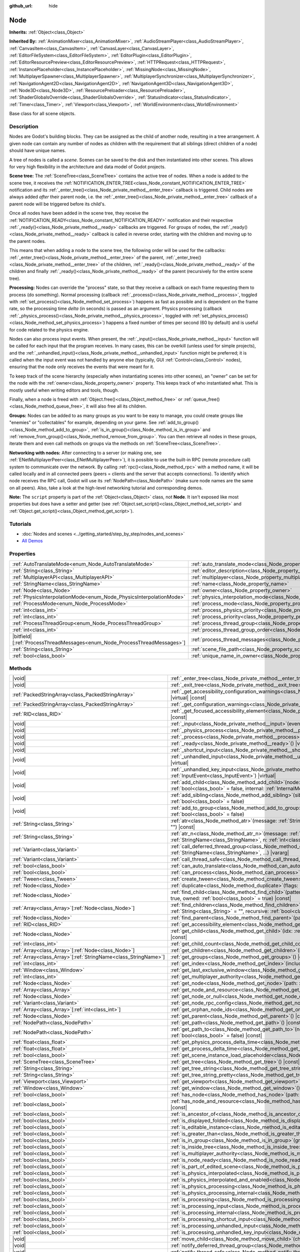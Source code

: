 :github_url: hide

.. DO NOT EDIT THIS FILE!!!
.. Generated automatically from Godot engine sources.
.. Generator: https://github.com/godotengine/godot/tree/master/doc/tools/make_rst.py.
.. XML source: https://github.com/godotengine/godot/tree/master/doc/classes/Node.xml.

.. _class_Node:

Node
====

**Inherits:** :ref:`Object<class_Object>`

**Inherited By:** :ref:`AnimationMixer<class_AnimationMixer>`, :ref:`AudioStreamPlayer<class_AudioStreamPlayer>`, :ref:`CanvasItem<class_CanvasItem>`, :ref:`CanvasLayer<class_CanvasLayer>`, :ref:`EditorFileSystem<class_EditorFileSystem>`, :ref:`EditorPlugin<class_EditorPlugin>`, :ref:`EditorResourcePreview<class_EditorResourcePreview>`, :ref:`HTTPRequest<class_HTTPRequest>`, :ref:`InstancePlaceholder<class_InstancePlaceholder>`, :ref:`MissingNode<class_MissingNode>`, :ref:`MultiplayerSpawner<class_MultiplayerSpawner>`, :ref:`MultiplayerSynchronizer<class_MultiplayerSynchronizer>`, :ref:`NavigationAgent2D<class_NavigationAgent2D>`, :ref:`NavigationAgent3D<class_NavigationAgent3D>`, :ref:`Node3D<class_Node3D>`, :ref:`ResourcePreloader<class_ResourcePreloader>`, :ref:`ShaderGlobalsOverride<class_ShaderGlobalsOverride>`, :ref:`StatusIndicator<class_StatusIndicator>`, :ref:`Timer<class_Timer>`, :ref:`Viewport<class_Viewport>`, :ref:`WorldEnvironment<class_WorldEnvironment>`

Base class for all scene objects.

.. rst-class:: classref-introduction-group

Description
-----------

Nodes are Godot's building blocks. They can be assigned as the child of another node, resulting in a tree arrangement. A given node can contain any number of nodes as children with the requirement that all siblings (direct children of a node) should have unique names.

A tree of nodes is called a *scene*. Scenes can be saved to the disk and then instantiated into other scenes. This allows for very high flexibility in the architecture and data model of Godot projects.

\ **Scene tree:** The :ref:`SceneTree<class_SceneTree>` contains the active tree of nodes. When a node is added to the scene tree, it receives the :ref:`NOTIFICATION_ENTER_TREE<class_Node_constant_NOTIFICATION_ENTER_TREE>` notification and its :ref:`_enter_tree()<class_Node_private_method__enter_tree>` callback is triggered. Child nodes are always added *after* their parent node, i.e. the :ref:`_enter_tree()<class_Node_private_method__enter_tree>` callback of a parent node will be triggered before its child's.

Once all nodes have been added in the scene tree, they receive the :ref:`NOTIFICATION_READY<class_Node_constant_NOTIFICATION_READY>` notification and their respective :ref:`_ready()<class_Node_private_method__ready>` callbacks are triggered. For groups of nodes, the :ref:`_ready()<class_Node_private_method__ready>` callback is called in reverse order, starting with the children and moving up to the parent nodes.

This means that when adding a node to the scene tree, the following order will be used for the callbacks: :ref:`_enter_tree()<class_Node_private_method__enter_tree>` of the parent, :ref:`_enter_tree()<class_Node_private_method__enter_tree>` of the children, :ref:`_ready()<class_Node_private_method__ready>` of the children and finally :ref:`_ready()<class_Node_private_method__ready>` of the parent (recursively for the entire scene tree).

\ **Processing:** Nodes can override the "process" state, so that they receive a callback on each frame requesting them to process (do something). Normal processing (callback :ref:`_process()<class_Node_private_method__process>`, toggled with :ref:`set_process()<class_Node_method_set_process>`) happens as fast as possible and is dependent on the frame rate, so the processing time *delta* (in seconds) is passed as an argument. Physics processing (callback :ref:`_physics_process()<class_Node_private_method__physics_process>`, toggled with :ref:`set_physics_process()<class_Node_method_set_physics_process>`) happens a fixed number of times per second (60 by default) and is useful for code related to the physics engine.

Nodes can also process input events. When present, the :ref:`_input()<class_Node_private_method__input>` function will be called for each input that the program receives. In many cases, this can be overkill (unless used for simple projects), and the :ref:`_unhandled_input()<class_Node_private_method__unhandled_input>` function might be preferred; it is called when the input event was not handled by anyone else (typically, GUI :ref:`Control<class_Control>` nodes), ensuring that the node only receives the events that were meant for it.

To keep track of the scene hierarchy (especially when instantiating scenes into other scenes), an "owner" can be set for the node with the :ref:`owner<class_Node_property_owner>` property. This keeps track of who instantiated what. This is mostly useful when writing editors and tools, though.

Finally, when a node is freed with :ref:`Object.free()<class_Object_method_free>` or :ref:`queue_free()<class_Node_method_queue_free>`, it will also free all its children.

\ **Groups:** Nodes can be added to as many groups as you want to be easy to manage, you could create groups like "enemies" or "collectables" for example, depending on your game. See :ref:`add_to_group()<class_Node_method_add_to_group>`, :ref:`is_in_group()<class_Node_method_is_in_group>` and :ref:`remove_from_group()<class_Node_method_remove_from_group>`. You can then retrieve all nodes in these groups, iterate them and even call methods on groups via the methods on :ref:`SceneTree<class_SceneTree>`.

\ **Networking with nodes:** After connecting to a server (or making one, see :ref:`ENetMultiplayerPeer<class_ENetMultiplayerPeer>`), it is possible to use the built-in RPC (remote procedure call) system to communicate over the network. By calling :ref:`rpc()<class_Node_method_rpc>` with a method name, it will be called locally and in all connected peers (peers = clients and the server that accepts connections). To identify which node receives the RPC call, Godot will use its :ref:`NodePath<class_NodePath>` (make sure node names are the same on all peers). Also, take a look at the high-level networking tutorial and corresponding demos.

\ **Note:** The ``script`` property is part of the :ref:`Object<class_Object>` class, not **Node**. It isn't exposed like most properties but does have a setter and getter (see :ref:`Object.set_script()<class_Object_method_set_script>` and :ref:`Object.get_script()<class_Object_method_get_script>`).

.. rst-class:: classref-introduction-group

Tutorials
---------

- :doc:`Nodes and scenes <../getting_started/step_by_step/nodes_and_scenes>`

- `All Demos <https://github.com/godotengine/godot-demo-projects/>`__

.. rst-class:: classref-reftable-group

Properties
----------

.. table::
   :widths: auto

   +-----------------------------------------------------------------------------+-----------------------------------------------------------------------------------+-----------+
   | :ref:`AutoTranslateMode<enum_Node_AutoTranslateMode>`                       | :ref:`auto_translate_mode<class_Node_property_auto_translate_mode>`               | ``0``     |
   +-----------------------------------------------------------------------------+-----------------------------------------------------------------------------------+-----------+
   | :ref:`String<class_String>`                                                 | :ref:`editor_description<class_Node_property_editor_description>`                 | ``""``    |
   +-----------------------------------------------------------------------------+-----------------------------------------------------------------------------------+-----------+
   | :ref:`MultiplayerAPI<class_MultiplayerAPI>`                                 | :ref:`multiplayer<class_Node_property_multiplayer>`                               |           |
   +-----------------------------------------------------------------------------+-----------------------------------------------------------------------------------+-----------+
   | :ref:`StringName<class_StringName>`                                         | :ref:`name<class_Node_property_name>`                                             |           |
   +-----------------------------------------------------------------------------+-----------------------------------------------------------------------------------+-----------+
   | :ref:`Node<class_Node>`                                                     | :ref:`owner<class_Node_property_owner>`                                           |           |
   +-----------------------------------------------------------------------------+-----------------------------------------------------------------------------------+-----------+
   | :ref:`PhysicsInterpolationMode<enum_Node_PhysicsInterpolationMode>`         | :ref:`physics_interpolation_mode<class_Node_property_physics_interpolation_mode>` | ``0``     |
   +-----------------------------------------------------------------------------+-----------------------------------------------------------------------------------+-----------+
   | :ref:`ProcessMode<enum_Node_ProcessMode>`                                   | :ref:`process_mode<class_Node_property_process_mode>`                             | ``0``     |
   +-----------------------------------------------------------------------------+-----------------------------------------------------------------------------------+-----------+
   | :ref:`int<class_int>`                                                       | :ref:`process_physics_priority<class_Node_property_process_physics_priority>`     | ``0``     |
   +-----------------------------------------------------------------------------+-----------------------------------------------------------------------------------+-----------+
   | :ref:`int<class_int>`                                                       | :ref:`process_priority<class_Node_property_process_priority>`                     | ``0``     |
   +-----------------------------------------------------------------------------+-----------------------------------------------------------------------------------+-----------+
   | :ref:`ProcessThreadGroup<enum_Node_ProcessThreadGroup>`                     | :ref:`process_thread_group<class_Node_property_process_thread_group>`             | ``0``     |
   +-----------------------------------------------------------------------------+-----------------------------------------------------------------------------------+-----------+
   | :ref:`int<class_int>`                                                       | :ref:`process_thread_group_order<class_Node_property_process_thread_group_order>` |           |
   +-----------------------------------------------------------------------------+-----------------------------------------------------------------------------------+-----------+
   | |bitfield|\[:ref:`ProcessThreadMessages<enum_Node_ProcessThreadMessages>`\] | :ref:`process_thread_messages<class_Node_property_process_thread_messages>`       |           |
   +-----------------------------------------------------------------------------+-----------------------------------------------------------------------------------+-----------+
   | :ref:`String<class_String>`                                                 | :ref:`scene_file_path<class_Node_property_scene_file_path>`                       |           |
   +-----------------------------------------------------------------------------+-----------------------------------------------------------------------------------+-----------+
   | :ref:`bool<class_bool>`                                                     | :ref:`unique_name_in_owner<class_Node_property_unique_name_in_owner>`             | ``false`` |
   +-----------------------------------------------------------------------------+-----------------------------------------------------------------------------------+-----------+

.. rst-class:: classref-reftable-group

Methods
-------

.. table::
   :widths: auto

   +------------------------------------------------------------------+-----------------------------------------------------------------------------------------------------------------------------------------------------------------------------------------------------------------------------------------+
   | |void|                                                           | :ref:`_enter_tree<class_Node_private_method__enter_tree>`\ (\ ) |virtual|                                                                                                                                                               |
   +------------------------------------------------------------------+-----------------------------------------------------------------------------------------------------------------------------------------------------------------------------------------------------------------------------------------+
   | |void|                                                           | :ref:`_exit_tree<class_Node_private_method__exit_tree>`\ (\ ) |virtual|                                                                                                                                                                 |
   +------------------------------------------------------------------+-----------------------------------------------------------------------------------------------------------------------------------------------------------------------------------------------------------------------------------------+
   | :ref:`PackedStringArray<class_PackedStringArray>`                | :ref:`_get_accessibility_configuration_warnings<class_Node_private_method__get_accessibility_configuration_warnings>`\ (\ ) |virtual| |const|                                                                                           |
   +------------------------------------------------------------------+-----------------------------------------------------------------------------------------------------------------------------------------------------------------------------------------------------------------------------------------+
   | :ref:`PackedStringArray<class_PackedStringArray>`                | :ref:`_get_configuration_warnings<class_Node_private_method__get_configuration_warnings>`\ (\ ) |virtual| |const|                                                                                                                       |
   +------------------------------------------------------------------+-----------------------------------------------------------------------------------------------------------------------------------------------------------------------------------------------------------------------------------------+
   | :ref:`RID<class_RID>`                                            | :ref:`_get_focused_accessibility_element<class_Node_private_method__get_focused_accessibility_element>`\ (\ ) |virtual| |const|                                                                                                         |
   +------------------------------------------------------------------+-----------------------------------------------------------------------------------------------------------------------------------------------------------------------------------------------------------------------------------------+
   | |void|                                                           | :ref:`_input<class_Node_private_method__input>`\ (\ event\: :ref:`InputEvent<class_InputEvent>`\ ) |virtual|                                                                                                                            |
   +------------------------------------------------------------------+-----------------------------------------------------------------------------------------------------------------------------------------------------------------------------------------------------------------------------------------+
   | |void|                                                           | :ref:`_physics_process<class_Node_private_method__physics_process>`\ (\ delta\: :ref:`float<class_float>`\ ) |virtual|                                                                                                                  |
   +------------------------------------------------------------------+-----------------------------------------------------------------------------------------------------------------------------------------------------------------------------------------------------------------------------------------+
   | |void|                                                           | :ref:`_process<class_Node_private_method__process>`\ (\ delta\: :ref:`float<class_float>`\ ) |virtual|                                                                                                                                  |
   +------------------------------------------------------------------+-----------------------------------------------------------------------------------------------------------------------------------------------------------------------------------------------------------------------------------------+
   | |void|                                                           | :ref:`_ready<class_Node_private_method__ready>`\ (\ ) |virtual|                                                                                                                                                                         |
   +------------------------------------------------------------------+-----------------------------------------------------------------------------------------------------------------------------------------------------------------------------------------------------------------------------------------+
   | |void|                                                           | :ref:`_shortcut_input<class_Node_private_method__shortcut_input>`\ (\ event\: :ref:`InputEvent<class_InputEvent>`\ ) |virtual|                                                                                                          |
   +------------------------------------------------------------------+-----------------------------------------------------------------------------------------------------------------------------------------------------------------------------------------------------------------------------------------+
   | |void|                                                           | :ref:`_unhandled_input<class_Node_private_method__unhandled_input>`\ (\ event\: :ref:`InputEvent<class_InputEvent>`\ ) |virtual|                                                                                                        |
   +------------------------------------------------------------------+-----------------------------------------------------------------------------------------------------------------------------------------------------------------------------------------------------------------------------------------+
   | |void|                                                           | :ref:`_unhandled_key_input<class_Node_private_method__unhandled_key_input>`\ (\ event\: :ref:`InputEvent<class_InputEvent>`\ ) |virtual|                                                                                                |
   +------------------------------------------------------------------+-----------------------------------------------------------------------------------------------------------------------------------------------------------------------------------------------------------------------------------------+
   | |void|                                                           | :ref:`add_child<class_Node_method_add_child>`\ (\ node\: :ref:`Node<class_Node>`, force_readable_name\: :ref:`bool<class_bool>` = false, internal\: :ref:`InternalMode<enum_Node_InternalMode>` = 0\ )                                  |
   +------------------------------------------------------------------+-----------------------------------------------------------------------------------------------------------------------------------------------------------------------------------------------------------------------------------------+
   | |void|                                                           | :ref:`add_sibling<class_Node_method_add_sibling>`\ (\ sibling\: :ref:`Node<class_Node>`, force_readable_name\: :ref:`bool<class_bool>` = false\ )                                                                                       |
   +------------------------------------------------------------------+-----------------------------------------------------------------------------------------------------------------------------------------------------------------------------------------------------------------------------------------+
   | |void|                                                           | :ref:`add_to_group<class_Node_method_add_to_group>`\ (\ group\: :ref:`StringName<class_StringName>`, persistent\: :ref:`bool<class_bool>` = false\ )                                                                                    |
   +------------------------------------------------------------------+-----------------------------------------------------------------------------------------------------------------------------------------------------------------------------------------------------------------------------------------+
   | :ref:`String<class_String>`                                      | :ref:`atr<class_Node_method_atr>`\ (\ message\: :ref:`String<class_String>`, context\: :ref:`StringName<class_StringName>` = ""\ ) |const|                                                                                              |
   +------------------------------------------------------------------+-----------------------------------------------------------------------------------------------------------------------------------------------------------------------------------------------------------------------------------------+
   | :ref:`String<class_String>`                                      | :ref:`atr_n<class_Node_method_atr_n>`\ (\ message\: :ref:`String<class_String>`, plural_message\: :ref:`StringName<class_StringName>`, n\: :ref:`int<class_int>`, context\: :ref:`StringName<class_StringName>` = ""\ ) |const|         |
   +------------------------------------------------------------------+-----------------------------------------------------------------------------------------------------------------------------------------------------------------------------------------------------------------------------------------+
   | :ref:`Variant<class_Variant>`                                    | :ref:`call_deferred_thread_group<class_Node_method_call_deferred_thread_group>`\ (\ method\: :ref:`StringName<class_StringName>`, ...\ ) |vararg|                                                                                       |
   +------------------------------------------------------------------+-----------------------------------------------------------------------------------------------------------------------------------------------------------------------------------------------------------------------------------------+
   | :ref:`Variant<class_Variant>`                                    | :ref:`call_thread_safe<class_Node_method_call_thread_safe>`\ (\ method\: :ref:`StringName<class_StringName>`, ...\ ) |vararg|                                                                                                           |
   +------------------------------------------------------------------+-----------------------------------------------------------------------------------------------------------------------------------------------------------------------------------------------------------------------------------------+
   | :ref:`bool<class_bool>`                                          | :ref:`can_auto_translate<class_Node_method_can_auto_translate>`\ (\ ) |const|                                                                                                                                                           |
   +------------------------------------------------------------------+-----------------------------------------------------------------------------------------------------------------------------------------------------------------------------------------------------------------------------------------+
   | :ref:`bool<class_bool>`                                          | :ref:`can_process<class_Node_method_can_process>`\ (\ ) |const|                                                                                                                                                                         |
   +------------------------------------------------------------------+-----------------------------------------------------------------------------------------------------------------------------------------------------------------------------------------------------------------------------------------+
   | :ref:`Tween<class_Tween>`                                        | :ref:`create_tween<class_Node_method_create_tween>`\ (\ )                                                                                                                                                                               |
   +------------------------------------------------------------------+-----------------------------------------------------------------------------------------------------------------------------------------------------------------------------------------------------------------------------------------+
   | :ref:`Node<class_Node>`                                          | :ref:`duplicate<class_Node_method_duplicate>`\ (\ flags\: :ref:`int<class_int>` = 15\ ) |const|                                                                                                                                         |
   +------------------------------------------------------------------+-----------------------------------------------------------------------------------------------------------------------------------------------------------------------------------------------------------------------------------------+
   | :ref:`Node<class_Node>`                                          | :ref:`find_child<class_Node_method_find_child>`\ (\ pattern\: :ref:`String<class_String>`, recursive\: :ref:`bool<class_bool>` = true, owned\: :ref:`bool<class_bool>` = true\ ) |const|                                                |
   +------------------------------------------------------------------+-----------------------------------------------------------------------------------------------------------------------------------------------------------------------------------------------------------------------------------------+
   | :ref:`Array<class_Array>`\[:ref:`Node<class_Node>`\]             | :ref:`find_children<class_Node_method_find_children>`\ (\ pattern\: :ref:`String<class_String>`, type\: :ref:`String<class_String>` = "", recursive\: :ref:`bool<class_bool>` = true, owned\: :ref:`bool<class_bool>` = true\ ) |const| |
   +------------------------------------------------------------------+-----------------------------------------------------------------------------------------------------------------------------------------------------------------------------------------------------------------------------------------+
   | :ref:`Node<class_Node>`                                          | :ref:`find_parent<class_Node_method_find_parent>`\ (\ pattern\: :ref:`String<class_String>`\ ) |const|                                                                                                                                  |
   +------------------------------------------------------------------+-----------------------------------------------------------------------------------------------------------------------------------------------------------------------------------------------------------------------------------------+
   | :ref:`RID<class_RID>`                                            | :ref:`get_accessibility_element<class_Node_method_get_accessibility_element>`\ (\ ) |const|                                                                                                                                             |
   +------------------------------------------------------------------+-----------------------------------------------------------------------------------------------------------------------------------------------------------------------------------------------------------------------------------------+
   | :ref:`Node<class_Node>`                                          | :ref:`get_child<class_Node_method_get_child>`\ (\ idx\: :ref:`int<class_int>`, include_internal\: :ref:`bool<class_bool>` = false\ ) |const|                                                                                            |
   +------------------------------------------------------------------+-----------------------------------------------------------------------------------------------------------------------------------------------------------------------------------------------------------------------------------------+
   | :ref:`int<class_int>`                                            | :ref:`get_child_count<class_Node_method_get_child_count>`\ (\ include_internal\: :ref:`bool<class_bool>` = false\ ) |const|                                                                                                             |
   +------------------------------------------------------------------+-----------------------------------------------------------------------------------------------------------------------------------------------------------------------------------------------------------------------------------------+
   | :ref:`Array<class_Array>`\[:ref:`Node<class_Node>`\]             | :ref:`get_children<class_Node_method_get_children>`\ (\ include_internal\: :ref:`bool<class_bool>` = false\ ) |const|                                                                                                                   |
   +------------------------------------------------------------------+-----------------------------------------------------------------------------------------------------------------------------------------------------------------------------------------------------------------------------------------+
   | :ref:`Array<class_Array>`\[:ref:`StringName<class_StringName>`\] | :ref:`get_groups<class_Node_method_get_groups>`\ (\ ) |const|                                                                                                                                                                           |
   +------------------------------------------------------------------+-----------------------------------------------------------------------------------------------------------------------------------------------------------------------------------------------------------------------------------------+
   | :ref:`int<class_int>`                                            | :ref:`get_index<class_Node_method_get_index>`\ (\ include_internal\: :ref:`bool<class_bool>` = false\ ) |const|                                                                                                                         |
   +------------------------------------------------------------------+-----------------------------------------------------------------------------------------------------------------------------------------------------------------------------------------------------------------------------------------+
   | :ref:`Window<class_Window>`                                      | :ref:`get_last_exclusive_window<class_Node_method_get_last_exclusive_window>`\ (\ ) |const|                                                                                                                                             |
   +------------------------------------------------------------------+-----------------------------------------------------------------------------------------------------------------------------------------------------------------------------------------------------------------------------------------+
   | :ref:`int<class_int>`                                            | :ref:`get_multiplayer_authority<class_Node_method_get_multiplayer_authority>`\ (\ ) |const|                                                                                                                                             |
   +------------------------------------------------------------------+-----------------------------------------------------------------------------------------------------------------------------------------------------------------------------------------------------------------------------------------+
   | :ref:`Node<class_Node>`                                          | :ref:`get_node<class_Node_method_get_node>`\ (\ path\: :ref:`NodePath<class_NodePath>`\ ) |const|                                                                                                                                       |
   +------------------------------------------------------------------+-----------------------------------------------------------------------------------------------------------------------------------------------------------------------------------------------------------------------------------------+
   | :ref:`Array<class_Array>`                                        | :ref:`get_node_and_resource<class_Node_method_get_node_and_resource>`\ (\ path\: :ref:`NodePath<class_NodePath>`\ )                                                                                                                     |
   +------------------------------------------------------------------+-----------------------------------------------------------------------------------------------------------------------------------------------------------------------------------------------------------------------------------------+
   | :ref:`Node<class_Node>`                                          | :ref:`get_node_or_null<class_Node_method_get_node_or_null>`\ (\ path\: :ref:`NodePath<class_NodePath>`\ ) |const|                                                                                                                       |
   +------------------------------------------------------------------+-----------------------------------------------------------------------------------------------------------------------------------------------------------------------------------------------------------------------------------------+
   | :ref:`Variant<class_Variant>`                                    | :ref:`get_node_rpc_config<class_Node_method_get_node_rpc_config>`\ (\ ) |const|                                                                                                                                                         |
   +------------------------------------------------------------------+-----------------------------------------------------------------------------------------------------------------------------------------------------------------------------------------------------------------------------------------+
   | :ref:`Array<class_Array>`\[:ref:`int<class_int>`\]               | :ref:`get_orphan_node_ids<class_Node_method_get_orphan_node_ids>`\ (\ ) |static|                                                                                                                                                        |
   +------------------------------------------------------------------+-----------------------------------------------------------------------------------------------------------------------------------------------------------------------------------------------------------------------------------------+
   | :ref:`Node<class_Node>`                                          | :ref:`get_parent<class_Node_method_get_parent>`\ (\ ) |const|                                                                                                                                                                           |
   +------------------------------------------------------------------+-----------------------------------------------------------------------------------------------------------------------------------------------------------------------------------------------------------------------------------------+
   | :ref:`NodePath<class_NodePath>`                                  | :ref:`get_path<class_Node_method_get_path>`\ (\ ) |const|                                                                                                                                                                               |
   +------------------------------------------------------------------+-----------------------------------------------------------------------------------------------------------------------------------------------------------------------------------------------------------------------------------------+
   | :ref:`NodePath<class_NodePath>`                                  | :ref:`get_path_to<class_Node_method_get_path_to>`\ (\ node\: :ref:`Node<class_Node>`, use_unique_path\: :ref:`bool<class_bool>` = false\ ) |const|                                                                                      |
   +------------------------------------------------------------------+-----------------------------------------------------------------------------------------------------------------------------------------------------------------------------------------------------------------------------------------+
   | :ref:`float<class_float>`                                        | :ref:`get_physics_process_delta_time<class_Node_method_get_physics_process_delta_time>`\ (\ ) |const|                                                                                                                                   |
   +------------------------------------------------------------------+-----------------------------------------------------------------------------------------------------------------------------------------------------------------------------------------------------------------------------------------+
   | :ref:`float<class_float>`                                        | :ref:`get_process_delta_time<class_Node_method_get_process_delta_time>`\ (\ ) |const|                                                                                                                                                   |
   +------------------------------------------------------------------+-----------------------------------------------------------------------------------------------------------------------------------------------------------------------------------------------------------------------------------------+
   | :ref:`bool<class_bool>`                                          | :ref:`get_scene_instance_load_placeholder<class_Node_method_get_scene_instance_load_placeholder>`\ (\ ) |const|                                                                                                                         |
   +------------------------------------------------------------------+-----------------------------------------------------------------------------------------------------------------------------------------------------------------------------------------------------------------------------------------+
   | :ref:`SceneTree<class_SceneTree>`                                | :ref:`get_tree<class_Node_method_get_tree>`\ (\ ) |const|                                                                                                                                                                               |
   +------------------------------------------------------------------+-----------------------------------------------------------------------------------------------------------------------------------------------------------------------------------------------------------------------------------------+
   | :ref:`String<class_String>`                                      | :ref:`get_tree_string<class_Node_method_get_tree_string>`\ (\ )                                                                                                                                                                         |
   +------------------------------------------------------------------+-----------------------------------------------------------------------------------------------------------------------------------------------------------------------------------------------------------------------------------------+
   | :ref:`String<class_String>`                                      | :ref:`get_tree_string_pretty<class_Node_method_get_tree_string_pretty>`\ (\ )                                                                                                                                                           |
   +------------------------------------------------------------------+-----------------------------------------------------------------------------------------------------------------------------------------------------------------------------------------------------------------------------------------+
   | :ref:`Viewport<class_Viewport>`                                  | :ref:`get_viewport<class_Node_method_get_viewport>`\ (\ ) |const|                                                                                                                                                                       |
   +------------------------------------------------------------------+-----------------------------------------------------------------------------------------------------------------------------------------------------------------------------------------------------------------------------------------+
   | :ref:`Window<class_Window>`                                      | :ref:`get_window<class_Node_method_get_window>`\ (\ ) |const|                                                                                                                                                                           |
   +------------------------------------------------------------------+-----------------------------------------------------------------------------------------------------------------------------------------------------------------------------------------------------------------------------------------+
   | :ref:`bool<class_bool>`                                          | :ref:`has_node<class_Node_method_has_node>`\ (\ path\: :ref:`NodePath<class_NodePath>`\ ) |const|                                                                                                                                       |
   +------------------------------------------------------------------+-----------------------------------------------------------------------------------------------------------------------------------------------------------------------------------------------------------------------------------------+
   | :ref:`bool<class_bool>`                                          | :ref:`has_node_and_resource<class_Node_method_has_node_and_resource>`\ (\ path\: :ref:`NodePath<class_NodePath>`\ ) |const|                                                                                                             |
   +------------------------------------------------------------------+-----------------------------------------------------------------------------------------------------------------------------------------------------------------------------------------------------------------------------------------+
   | :ref:`bool<class_bool>`                                          | :ref:`is_ancestor_of<class_Node_method_is_ancestor_of>`\ (\ node\: :ref:`Node<class_Node>`\ ) |const|                                                                                                                                   |
   +------------------------------------------------------------------+-----------------------------------------------------------------------------------------------------------------------------------------------------------------------------------------------------------------------------------------+
   | :ref:`bool<class_bool>`                                          | :ref:`is_displayed_folded<class_Node_method_is_displayed_folded>`\ (\ ) |const|                                                                                                                                                         |
   +------------------------------------------------------------------+-----------------------------------------------------------------------------------------------------------------------------------------------------------------------------------------------------------------------------------------+
   | :ref:`bool<class_bool>`                                          | :ref:`is_editable_instance<class_Node_method_is_editable_instance>`\ (\ node\: :ref:`Node<class_Node>`\ ) |const|                                                                                                                       |
   +------------------------------------------------------------------+-----------------------------------------------------------------------------------------------------------------------------------------------------------------------------------------------------------------------------------------+
   | :ref:`bool<class_bool>`                                          | :ref:`is_greater_than<class_Node_method_is_greater_than>`\ (\ node\: :ref:`Node<class_Node>`\ ) |const|                                                                                                                                 |
   +------------------------------------------------------------------+-----------------------------------------------------------------------------------------------------------------------------------------------------------------------------------------------------------------------------------------+
   | :ref:`bool<class_bool>`                                          | :ref:`is_in_group<class_Node_method_is_in_group>`\ (\ group\: :ref:`StringName<class_StringName>`\ ) |const|                                                                                                                            |
   +------------------------------------------------------------------+-----------------------------------------------------------------------------------------------------------------------------------------------------------------------------------------------------------------------------------------+
   | :ref:`bool<class_bool>`                                          | :ref:`is_inside_tree<class_Node_method_is_inside_tree>`\ (\ ) |const|                                                                                                                                                                   |
   +------------------------------------------------------------------+-----------------------------------------------------------------------------------------------------------------------------------------------------------------------------------------------------------------------------------------+
   | :ref:`bool<class_bool>`                                          | :ref:`is_multiplayer_authority<class_Node_method_is_multiplayer_authority>`\ (\ ) |const|                                                                                                                                               |
   +------------------------------------------------------------------+-----------------------------------------------------------------------------------------------------------------------------------------------------------------------------------------------------------------------------------------+
   | :ref:`bool<class_bool>`                                          | :ref:`is_node_ready<class_Node_method_is_node_ready>`\ (\ ) |const|                                                                                                                                                                     |
   +------------------------------------------------------------------+-----------------------------------------------------------------------------------------------------------------------------------------------------------------------------------------------------------------------------------------+
   | :ref:`bool<class_bool>`                                          | :ref:`is_part_of_edited_scene<class_Node_method_is_part_of_edited_scene>`\ (\ ) |const|                                                                                                                                                 |
   +------------------------------------------------------------------+-----------------------------------------------------------------------------------------------------------------------------------------------------------------------------------------------------------------------------------------+
   | :ref:`bool<class_bool>`                                          | :ref:`is_physics_interpolated<class_Node_method_is_physics_interpolated>`\ (\ ) |const|                                                                                                                                                 |
   +------------------------------------------------------------------+-----------------------------------------------------------------------------------------------------------------------------------------------------------------------------------------------------------------------------------------+
   | :ref:`bool<class_bool>`                                          | :ref:`is_physics_interpolated_and_enabled<class_Node_method_is_physics_interpolated_and_enabled>`\ (\ ) |const|                                                                                                                         |
   +------------------------------------------------------------------+-----------------------------------------------------------------------------------------------------------------------------------------------------------------------------------------------------------------------------------------+
   | :ref:`bool<class_bool>`                                          | :ref:`is_physics_processing<class_Node_method_is_physics_processing>`\ (\ ) |const|                                                                                                                                                     |
   +------------------------------------------------------------------+-----------------------------------------------------------------------------------------------------------------------------------------------------------------------------------------------------------------------------------------+
   | :ref:`bool<class_bool>`                                          | :ref:`is_physics_processing_internal<class_Node_method_is_physics_processing_internal>`\ (\ ) |const|                                                                                                                                   |
   +------------------------------------------------------------------+-----------------------------------------------------------------------------------------------------------------------------------------------------------------------------------------------------------------------------------------+
   | :ref:`bool<class_bool>`                                          | :ref:`is_processing<class_Node_method_is_processing>`\ (\ ) |const|                                                                                                                                                                     |
   +------------------------------------------------------------------+-----------------------------------------------------------------------------------------------------------------------------------------------------------------------------------------------------------------------------------------+
   | :ref:`bool<class_bool>`                                          | :ref:`is_processing_input<class_Node_method_is_processing_input>`\ (\ ) |const|                                                                                                                                                         |
   +------------------------------------------------------------------+-----------------------------------------------------------------------------------------------------------------------------------------------------------------------------------------------------------------------------------------+
   | :ref:`bool<class_bool>`                                          | :ref:`is_processing_internal<class_Node_method_is_processing_internal>`\ (\ ) |const|                                                                                                                                                   |
   +------------------------------------------------------------------+-----------------------------------------------------------------------------------------------------------------------------------------------------------------------------------------------------------------------------------------+
   | :ref:`bool<class_bool>`                                          | :ref:`is_processing_shortcut_input<class_Node_method_is_processing_shortcut_input>`\ (\ ) |const|                                                                                                                                       |
   +------------------------------------------------------------------+-----------------------------------------------------------------------------------------------------------------------------------------------------------------------------------------------------------------------------------------+
   | :ref:`bool<class_bool>`                                          | :ref:`is_processing_unhandled_input<class_Node_method_is_processing_unhandled_input>`\ (\ ) |const|                                                                                                                                     |
   +------------------------------------------------------------------+-----------------------------------------------------------------------------------------------------------------------------------------------------------------------------------------------------------------------------------------+
   | :ref:`bool<class_bool>`                                          | :ref:`is_processing_unhandled_key_input<class_Node_method_is_processing_unhandled_key_input>`\ (\ ) |const|                                                                                                                             |
   +------------------------------------------------------------------+-----------------------------------------------------------------------------------------------------------------------------------------------------------------------------------------------------------------------------------------+
   | |void|                                                           | :ref:`move_child<class_Node_method_move_child>`\ (\ child_node\: :ref:`Node<class_Node>`, to_index\: :ref:`int<class_int>`\ )                                                                                                           |
   +------------------------------------------------------------------+-----------------------------------------------------------------------------------------------------------------------------------------------------------------------------------------------------------------------------------------+
   | |void|                                                           | :ref:`notify_deferred_thread_group<class_Node_method_notify_deferred_thread_group>`\ (\ what\: :ref:`int<class_int>`\ )                                                                                                                 |
   +------------------------------------------------------------------+-----------------------------------------------------------------------------------------------------------------------------------------------------------------------------------------------------------------------------------------+
   | |void|                                                           | :ref:`notify_thread_safe<class_Node_method_notify_thread_safe>`\ (\ what\: :ref:`int<class_int>`\ )                                                                                                                                     |
   +------------------------------------------------------------------+-----------------------------------------------------------------------------------------------------------------------------------------------------------------------------------------------------------------------------------------+
   | |void|                                                           | :ref:`print_orphan_nodes<class_Node_method_print_orphan_nodes>`\ (\ ) |static|                                                                                                                                                          |
   +------------------------------------------------------------------+-----------------------------------------------------------------------------------------------------------------------------------------------------------------------------------------------------------------------------------------+
   | |void|                                                           | :ref:`print_tree<class_Node_method_print_tree>`\ (\ )                                                                                                                                                                                   |
   +------------------------------------------------------------------+-----------------------------------------------------------------------------------------------------------------------------------------------------------------------------------------------------------------------------------------+
   | |void|                                                           | :ref:`print_tree_pretty<class_Node_method_print_tree_pretty>`\ (\ )                                                                                                                                                                     |
   +------------------------------------------------------------------+-----------------------------------------------------------------------------------------------------------------------------------------------------------------------------------------------------------------------------------------+
   | |void|                                                           | :ref:`propagate_call<class_Node_method_propagate_call>`\ (\ method\: :ref:`StringName<class_StringName>`, args\: :ref:`Array<class_Array>` = [], parent_first\: :ref:`bool<class_bool>` = false\ )                                      |
   +------------------------------------------------------------------+-----------------------------------------------------------------------------------------------------------------------------------------------------------------------------------------------------------------------------------------+
   | |void|                                                           | :ref:`propagate_notification<class_Node_method_propagate_notification>`\ (\ what\: :ref:`int<class_int>`\ )                                                                                                                             |
   +------------------------------------------------------------------+-----------------------------------------------------------------------------------------------------------------------------------------------------------------------------------------------------------------------------------------+
   | |void|                                                           | :ref:`queue_accessibility_update<class_Node_method_queue_accessibility_update>`\ (\ )                                                                                                                                                   |
   +------------------------------------------------------------------+-----------------------------------------------------------------------------------------------------------------------------------------------------------------------------------------------------------------------------------------+
   | |void|                                                           | :ref:`queue_free<class_Node_method_queue_free>`\ (\ )                                                                                                                                                                                   |
   +------------------------------------------------------------------+-----------------------------------------------------------------------------------------------------------------------------------------------------------------------------------------------------------------------------------------+
   | |void|                                                           | :ref:`remove_child<class_Node_method_remove_child>`\ (\ node\: :ref:`Node<class_Node>`\ )                                                                                                                                               |
   +------------------------------------------------------------------+-----------------------------------------------------------------------------------------------------------------------------------------------------------------------------------------------------------------------------------------+
   | |void|                                                           | :ref:`remove_from_group<class_Node_method_remove_from_group>`\ (\ group\: :ref:`StringName<class_StringName>`\ )                                                                                                                        |
   +------------------------------------------------------------------+-----------------------------------------------------------------------------------------------------------------------------------------------------------------------------------------------------------------------------------------+
   | |void|                                                           | :ref:`reparent<class_Node_method_reparent>`\ (\ new_parent\: :ref:`Node<class_Node>`, keep_global_transform\: :ref:`bool<class_bool>` = true\ )                                                                                         |
   +------------------------------------------------------------------+-----------------------------------------------------------------------------------------------------------------------------------------------------------------------------------------------------------------------------------------+
   | |void|                                                           | :ref:`replace_by<class_Node_method_replace_by>`\ (\ node\: :ref:`Node<class_Node>`, keep_groups\: :ref:`bool<class_bool>` = false\ )                                                                                                    |
   +------------------------------------------------------------------+-----------------------------------------------------------------------------------------------------------------------------------------------------------------------------------------------------------------------------------------+
   | |void|                                                           | :ref:`request_ready<class_Node_method_request_ready>`\ (\ )                                                                                                                                                                             |
   +------------------------------------------------------------------+-----------------------------------------------------------------------------------------------------------------------------------------------------------------------------------------------------------------------------------------+
   | |void|                                                           | :ref:`reset_physics_interpolation<class_Node_method_reset_physics_interpolation>`\ (\ )                                                                                                                                                 |
   +------------------------------------------------------------------+-----------------------------------------------------------------------------------------------------------------------------------------------------------------------------------------------------------------------------------------+
   | :ref:`Error<enum_@GlobalScope_Error>`                            | :ref:`rpc<class_Node_method_rpc>`\ (\ method\: :ref:`StringName<class_StringName>`, ...\ ) |vararg|                                                                                                                                     |
   +------------------------------------------------------------------+-----------------------------------------------------------------------------------------------------------------------------------------------------------------------------------------------------------------------------------------+
   | |void|                                                           | :ref:`rpc_config<class_Node_method_rpc_config>`\ (\ method\: :ref:`StringName<class_StringName>`, config\: :ref:`Variant<class_Variant>`\ )                                                                                             |
   +------------------------------------------------------------------+-----------------------------------------------------------------------------------------------------------------------------------------------------------------------------------------------------------------------------------------+
   | :ref:`Error<enum_@GlobalScope_Error>`                            | :ref:`rpc_id<class_Node_method_rpc_id>`\ (\ peer_id\: :ref:`int<class_int>`, method\: :ref:`StringName<class_StringName>`, ...\ ) |vararg|                                                                                              |
   +------------------------------------------------------------------+-----------------------------------------------------------------------------------------------------------------------------------------------------------------------------------------------------------------------------------------+
   | |void|                                                           | :ref:`set_deferred_thread_group<class_Node_method_set_deferred_thread_group>`\ (\ property\: :ref:`StringName<class_StringName>`, value\: :ref:`Variant<class_Variant>`\ )                                                              |
   +------------------------------------------------------------------+-----------------------------------------------------------------------------------------------------------------------------------------------------------------------------------------------------------------------------------------+
   | |void|                                                           | :ref:`set_display_folded<class_Node_method_set_display_folded>`\ (\ fold\: :ref:`bool<class_bool>`\ )                                                                                                                                   |
   +------------------------------------------------------------------+-----------------------------------------------------------------------------------------------------------------------------------------------------------------------------------------------------------------------------------------+
   | |void|                                                           | :ref:`set_editable_instance<class_Node_method_set_editable_instance>`\ (\ node\: :ref:`Node<class_Node>`, is_editable\: :ref:`bool<class_bool>`\ )                                                                                      |
   +------------------------------------------------------------------+-----------------------------------------------------------------------------------------------------------------------------------------------------------------------------------------------------------------------------------------+
   | |void|                                                           | :ref:`set_multiplayer_authority<class_Node_method_set_multiplayer_authority>`\ (\ id\: :ref:`int<class_int>`, recursive\: :ref:`bool<class_bool>` = true\ )                                                                             |
   +------------------------------------------------------------------+-----------------------------------------------------------------------------------------------------------------------------------------------------------------------------------------------------------------------------------------+
   | |void|                                                           | :ref:`set_physics_process<class_Node_method_set_physics_process>`\ (\ enable\: :ref:`bool<class_bool>`\ )                                                                                                                               |
   +------------------------------------------------------------------+-----------------------------------------------------------------------------------------------------------------------------------------------------------------------------------------------------------------------------------------+
   | |void|                                                           | :ref:`set_physics_process_internal<class_Node_method_set_physics_process_internal>`\ (\ enable\: :ref:`bool<class_bool>`\ )                                                                                                             |
   +------------------------------------------------------------------+-----------------------------------------------------------------------------------------------------------------------------------------------------------------------------------------------------------------------------------------+
   | |void|                                                           | :ref:`set_process<class_Node_method_set_process>`\ (\ enable\: :ref:`bool<class_bool>`\ )                                                                                                                                               |
   +------------------------------------------------------------------+-----------------------------------------------------------------------------------------------------------------------------------------------------------------------------------------------------------------------------------------+
   | |void|                                                           | :ref:`set_process_input<class_Node_method_set_process_input>`\ (\ enable\: :ref:`bool<class_bool>`\ )                                                                                                                                   |
   +------------------------------------------------------------------+-----------------------------------------------------------------------------------------------------------------------------------------------------------------------------------------------------------------------------------------+
   | |void|                                                           | :ref:`set_process_internal<class_Node_method_set_process_internal>`\ (\ enable\: :ref:`bool<class_bool>`\ )                                                                                                                             |
   +------------------------------------------------------------------+-----------------------------------------------------------------------------------------------------------------------------------------------------------------------------------------------------------------------------------------+
   | |void|                                                           | :ref:`set_process_shortcut_input<class_Node_method_set_process_shortcut_input>`\ (\ enable\: :ref:`bool<class_bool>`\ )                                                                                                                 |
   +------------------------------------------------------------------+-----------------------------------------------------------------------------------------------------------------------------------------------------------------------------------------------------------------------------------------+
   | |void|                                                           | :ref:`set_process_unhandled_input<class_Node_method_set_process_unhandled_input>`\ (\ enable\: :ref:`bool<class_bool>`\ )                                                                                                               |
   +------------------------------------------------------------------+-----------------------------------------------------------------------------------------------------------------------------------------------------------------------------------------------------------------------------------------+
   | |void|                                                           | :ref:`set_process_unhandled_key_input<class_Node_method_set_process_unhandled_key_input>`\ (\ enable\: :ref:`bool<class_bool>`\ )                                                                                                       |
   +------------------------------------------------------------------+-----------------------------------------------------------------------------------------------------------------------------------------------------------------------------------------------------------------------------------------+
   | |void|                                                           | :ref:`set_scene_instance_load_placeholder<class_Node_method_set_scene_instance_load_placeholder>`\ (\ load_placeholder\: :ref:`bool<class_bool>`\ )                                                                                     |
   +------------------------------------------------------------------+-----------------------------------------------------------------------------------------------------------------------------------------------------------------------------------------------------------------------------------------+
   | |void|                                                           | :ref:`set_thread_safe<class_Node_method_set_thread_safe>`\ (\ property\: :ref:`StringName<class_StringName>`, value\: :ref:`Variant<class_Variant>`\ )                                                                                  |
   +------------------------------------------------------------------+-----------------------------------------------------------------------------------------------------------------------------------------------------------------------------------------------------------------------------------------+
   | |void|                                                           | :ref:`set_translation_domain_inherited<class_Node_method_set_translation_domain_inherited>`\ (\ )                                                                                                                                       |
   +------------------------------------------------------------------+-----------------------------------------------------------------------------------------------------------------------------------------------------------------------------------------------------------------------------------------+
   | |void|                                                           | :ref:`update_configuration_warnings<class_Node_method_update_configuration_warnings>`\ (\ )                                                                                                                                             |
   +------------------------------------------------------------------+-----------------------------------------------------------------------------------------------------------------------------------------------------------------------------------------------------------------------------------------+

.. rst-class:: classref-section-separator

----

.. rst-class:: classref-descriptions-group

Signals
-------

.. _class_Node_signal_child_entered_tree:

.. rst-class:: classref-signal

**child_entered_tree**\ (\ node\: :ref:`Node<class_Node>`\ ) :ref:`🔗<class_Node_signal_child_entered_tree>`

Emitted when the child ``node`` enters the :ref:`SceneTree<class_SceneTree>`, usually because this node entered the tree (see :ref:`tree_entered<class_Node_signal_tree_entered>`), or :ref:`add_child()<class_Node_method_add_child>` has been called.

This signal is emitted *after* the child node's own :ref:`NOTIFICATION_ENTER_TREE<class_Node_constant_NOTIFICATION_ENTER_TREE>` and :ref:`tree_entered<class_Node_signal_tree_entered>`.

.. rst-class:: classref-item-separator

----

.. _class_Node_signal_child_exiting_tree:

.. rst-class:: classref-signal

**child_exiting_tree**\ (\ node\: :ref:`Node<class_Node>`\ ) :ref:`🔗<class_Node_signal_child_exiting_tree>`

Emitted when the child ``node`` is about to exit the :ref:`SceneTree<class_SceneTree>`, usually because this node is exiting the tree (see :ref:`tree_exiting<class_Node_signal_tree_exiting>`), or because the child ``node`` is being removed or freed.

When this signal is received, the child ``node`` is still accessible inside the tree. This signal is emitted *after* the child node's own :ref:`tree_exiting<class_Node_signal_tree_exiting>` and :ref:`NOTIFICATION_EXIT_TREE<class_Node_constant_NOTIFICATION_EXIT_TREE>`.

.. rst-class:: classref-item-separator

----

.. _class_Node_signal_child_order_changed:

.. rst-class:: classref-signal

**child_order_changed**\ (\ ) :ref:`🔗<class_Node_signal_child_order_changed>`

Emitted when the list of children is changed. This happens when child nodes are added, moved or removed.

.. rst-class:: classref-item-separator

----

.. _class_Node_signal_editor_description_changed:

.. rst-class:: classref-signal

**editor_description_changed**\ (\ node\: :ref:`Node<class_Node>`\ ) :ref:`🔗<class_Node_signal_editor_description_changed>`

Emitted when the node's editor description field changed.

.. rst-class:: classref-item-separator

----

.. _class_Node_signal_editor_state_changed:

.. rst-class:: classref-signal

**editor_state_changed**\ (\ ) :ref:`🔗<class_Node_signal_editor_state_changed>`

Emitted when an attribute of the node that is relevant to the editor is changed. Only emitted in the editor.

.. rst-class:: classref-item-separator

----

.. _class_Node_signal_ready:

.. rst-class:: classref-signal

**ready**\ (\ ) :ref:`🔗<class_Node_signal_ready>`

Emitted when the node is considered ready, after :ref:`_ready()<class_Node_private_method__ready>` is called.

.. rst-class:: classref-item-separator

----

.. _class_Node_signal_renamed:

.. rst-class:: classref-signal

**renamed**\ (\ ) :ref:`🔗<class_Node_signal_renamed>`

Emitted when the node's :ref:`name<class_Node_property_name>` is changed, if the node is inside the tree.

.. rst-class:: classref-item-separator

----

.. _class_Node_signal_replacing_by:

.. rst-class:: classref-signal

**replacing_by**\ (\ node\: :ref:`Node<class_Node>`\ ) :ref:`🔗<class_Node_signal_replacing_by>`

Emitted when this node is being replaced by the ``node``, see :ref:`replace_by()<class_Node_method_replace_by>`.

This signal is emitted *after* ``node`` has been added as a child of the original parent node, but *before* all original child nodes have been reparented to ``node``.

.. rst-class:: classref-item-separator

----

.. _class_Node_signal_tree_entered:

.. rst-class:: classref-signal

**tree_entered**\ (\ ) :ref:`🔗<class_Node_signal_tree_entered>`

Emitted when the node enters the tree.

This signal is emitted *after* the related :ref:`NOTIFICATION_ENTER_TREE<class_Node_constant_NOTIFICATION_ENTER_TREE>` notification.

.. rst-class:: classref-item-separator

----

.. _class_Node_signal_tree_exited:

.. rst-class:: classref-signal

**tree_exited**\ (\ ) :ref:`🔗<class_Node_signal_tree_exited>`

Emitted after the node exits the tree and is no longer active.

This signal is emitted *after* the related :ref:`NOTIFICATION_EXIT_TREE<class_Node_constant_NOTIFICATION_EXIT_TREE>` notification.

.. rst-class:: classref-item-separator

----

.. _class_Node_signal_tree_exiting:

.. rst-class:: classref-signal

**tree_exiting**\ (\ ) :ref:`🔗<class_Node_signal_tree_exiting>`

Emitted when the node is just about to exit the tree. The node is still valid. As such, this is the right place for de-initialization (or a "destructor", if you will).

This signal is emitted *after* the node's :ref:`_exit_tree()<class_Node_private_method__exit_tree>`, and *before* the related :ref:`NOTIFICATION_EXIT_TREE<class_Node_constant_NOTIFICATION_EXIT_TREE>`.

.. rst-class:: classref-section-separator

----

.. rst-class:: classref-descriptions-group

Enumerations
------------

.. _enum_Node_ProcessMode:

.. rst-class:: classref-enumeration

enum **ProcessMode**: :ref:`🔗<enum_Node_ProcessMode>`

.. _class_Node_constant_PROCESS_MODE_INHERIT:

.. rst-class:: classref-enumeration-constant

:ref:`ProcessMode<enum_Node_ProcessMode>` **PROCESS_MODE_INHERIT** = ``0``

Inherits :ref:`process_mode<class_Node_property_process_mode>` from the node's parent. This is the default for any newly created node.

.. _class_Node_constant_PROCESS_MODE_PAUSABLE:

.. rst-class:: classref-enumeration-constant

:ref:`ProcessMode<enum_Node_ProcessMode>` **PROCESS_MODE_PAUSABLE** = ``1``

Stops processing when :ref:`SceneTree.paused<class_SceneTree_property_paused>` is ``true``. This is the inverse of :ref:`PROCESS_MODE_WHEN_PAUSED<class_Node_constant_PROCESS_MODE_WHEN_PAUSED>`, and the default for the root node.

.. _class_Node_constant_PROCESS_MODE_WHEN_PAUSED:

.. rst-class:: classref-enumeration-constant

:ref:`ProcessMode<enum_Node_ProcessMode>` **PROCESS_MODE_WHEN_PAUSED** = ``2``

Process **only** when :ref:`SceneTree.paused<class_SceneTree_property_paused>` is ``true``. This is the inverse of :ref:`PROCESS_MODE_PAUSABLE<class_Node_constant_PROCESS_MODE_PAUSABLE>`.

.. _class_Node_constant_PROCESS_MODE_ALWAYS:

.. rst-class:: classref-enumeration-constant

:ref:`ProcessMode<enum_Node_ProcessMode>` **PROCESS_MODE_ALWAYS** = ``3``

Always process. Keeps processing, ignoring :ref:`SceneTree.paused<class_SceneTree_property_paused>`. This is the inverse of :ref:`PROCESS_MODE_DISABLED<class_Node_constant_PROCESS_MODE_DISABLED>`.

.. _class_Node_constant_PROCESS_MODE_DISABLED:

.. rst-class:: classref-enumeration-constant

:ref:`ProcessMode<enum_Node_ProcessMode>` **PROCESS_MODE_DISABLED** = ``4``

Never process. Completely disables processing, ignoring :ref:`SceneTree.paused<class_SceneTree_property_paused>`. This is the inverse of :ref:`PROCESS_MODE_ALWAYS<class_Node_constant_PROCESS_MODE_ALWAYS>`.

.. rst-class:: classref-item-separator

----

.. _enum_Node_ProcessThreadGroup:

.. rst-class:: classref-enumeration

enum **ProcessThreadGroup**: :ref:`🔗<enum_Node_ProcessThreadGroup>`

.. _class_Node_constant_PROCESS_THREAD_GROUP_INHERIT:

.. rst-class:: classref-enumeration-constant

:ref:`ProcessThreadGroup<enum_Node_ProcessThreadGroup>` **PROCESS_THREAD_GROUP_INHERIT** = ``0``

Process this node based on the thread group mode of the first parent (or grandparent) node that has a thread group mode that is not inherit. See :ref:`process_thread_group<class_Node_property_process_thread_group>` for more information.

.. _class_Node_constant_PROCESS_THREAD_GROUP_MAIN_THREAD:

.. rst-class:: classref-enumeration-constant

:ref:`ProcessThreadGroup<enum_Node_ProcessThreadGroup>` **PROCESS_THREAD_GROUP_MAIN_THREAD** = ``1``

Process this node (and child nodes set to inherit) on the main thread. See :ref:`process_thread_group<class_Node_property_process_thread_group>` for more information.

.. _class_Node_constant_PROCESS_THREAD_GROUP_SUB_THREAD:

.. rst-class:: classref-enumeration-constant

:ref:`ProcessThreadGroup<enum_Node_ProcessThreadGroup>` **PROCESS_THREAD_GROUP_SUB_THREAD** = ``2``

Process this node (and child nodes set to inherit) on a sub-thread. See :ref:`process_thread_group<class_Node_property_process_thread_group>` for more information.

.. rst-class:: classref-item-separator

----

.. _enum_Node_ProcessThreadMessages:

.. rst-class:: classref-enumeration

flags **ProcessThreadMessages**: :ref:`🔗<enum_Node_ProcessThreadMessages>`

.. _class_Node_constant_FLAG_PROCESS_THREAD_MESSAGES:

.. rst-class:: classref-enumeration-constant

:ref:`ProcessThreadMessages<enum_Node_ProcessThreadMessages>` **FLAG_PROCESS_THREAD_MESSAGES** = ``1``

Allows this node to process threaded messages created with :ref:`call_deferred_thread_group()<class_Node_method_call_deferred_thread_group>` right before :ref:`_process()<class_Node_private_method__process>` is called.

.. _class_Node_constant_FLAG_PROCESS_THREAD_MESSAGES_PHYSICS:

.. rst-class:: classref-enumeration-constant

:ref:`ProcessThreadMessages<enum_Node_ProcessThreadMessages>` **FLAG_PROCESS_THREAD_MESSAGES_PHYSICS** = ``2``

Allows this node to process threaded messages created with :ref:`call_deferred_thread_group()<class_Node_method_call_deferred_thread_group>` right before :ref:`_physics_process()<class_Node_private_method__physics_process>` is called.

.. _class_Node_constant_FLAG_PROCESS_THREAD_MESSAGES_ALL:

.. rst-class:: classref-enumeration-constant

:ref:`ProcessThreadMessages<enum_Node_ProcessThreadMessages>` **FLAG_PROCESS_THREAD_MESSAGES_ALL** = ``3``

Allows this node to process threaded messages created with :ref:`call_deferred_thread_group()<class_Node_method_call_deferred_thread_group>` right before either :ref:`_process()<class_Node_private_method__process>` or :ref:`_physics_process()<class_Node_private_method__physics_process>` are called.

.. rst-class:: classref-item-separator

----

.. _enum_Node_PhysicsInterpolationMode:

.. rst-class:: classref-enumeration

enum **PhysicsInterpolationMode**: :ref:`🔗<enum_Node_PhysicsInterpolationMode>`

.. _class_Node_constant_PHYSICS_INTERPOLATION_MODE_INHERIT:

.. rst-class:: classref-enumeration-constant

:ref:`PhysicsInterpolationMode<enum_Node_PhysicsInterpolationMode>` **PHYSICS_INTERPOLATION_MODE_INHERIT** = ``0``

Inherits :ref:`physics_interpolation_mode<class_Node_property_physics_interpolation_mode>` from the node's parent. This is the default for any newly created node.

.. _class_Node_constant_PHYSICS_INTERPOLATION_MODE_ON:

.. rst-class:: classref-enumeration-constant

:ref:`PhysicsInterpolationMode<enum_Node_PhysicsInterpolationMode>` **PHYSICS_INTERPOLATION_MODE_ON** = ``1``

Enables physics interpolation for this node and for children set to :ref:`PHYSICS_INTERPOLATION_MODE_INHERIT<class_Node_constant_PHYSICS_INTERPOLATION_MODE_INHERIT>`. This is the default for the root node.

.. _class_Node_constant_PHYSICS_INTERPOLATION_MODE_OFF:

.. rst-class:: classref-enumeration-constant

:ref:`PhysicsInterpolationMode<enum_Node_PhysicsInterpolationMode>` **PHYSICS_INTERPOLATION_MODE_OFF** = ``2``

Disables physics interpolation for this node and for children set to :ref:`PHYSICS_INTERPOLATION_MODE_INHERIT<class_Node_constant_PHYSICS_INTERPOLATION_MODE_INHERIT>`.

.. rst-class:: classref-item-separator

----

.. _enum_Node_DuplicateFlags:

.. rst-class:: classref-enumeration

enum **DuplicateFlags**: :ref:`🔗<enum_Node_DuplicateFlags>`

.. _class_Node_constant_DUPLICATE_SIGNALS:

.. rst-class:: classref-enumeration-constant

:ref:`DuplicateFlags<enum_Node_DuplicateFlags>` **DUPLICATE_SIGNALS** = ``1``

Duplicate the node's signal connections that are connected with the :ref:`Object.CONNECT_PERSIST<class_Object_constant_CONNECT_PERSIST>` flag.

.. _class_Node_constant_DUPLICATE_GROUPS:

.. rst-class:: classref-enumeration-constant

:ref:`DuplicateFlags<enum_Node_DuplicateFlags>` **DUPLICATE_GROUPS** = ``2``

Duplicate the node's groups.

.. _class_Node_constant_DUPLICATE_SCRIPTS:

.. rst-class:: classref-enumeration-constant

:ref:`DuplicateFlags<enum_Node_DuplicateFlags>` **DUPLICATE_SCRIPTS** = ``4``

Duplicate the node's script (also overriding the duplicated children's scripts, if combined with :ref:`DUPLICATE_USE_INSTANTIATION<class_Node_constant_DUPLICATE_USE_INSTANTIATION>`).

.. _class_Node_constant_DUPLICATE_USE_INSTANTIATION:

.. rst-class:: classref-enumeration-constant

:ref:`DuplicateFlags<enum_Node_DuplicateFlags>` **DUPLICATE_USE_INSTANTIATION** = ``8``

Duplicate using :ref:`PackedScene.instantiate()<class_PackedScene_method_instantiate>`. If the node comes from a scene saved on disk, reuses :ref:`PackedScene.instantiate()<class_PackedScene_method_instantiate>` as the base for the duplicated node and its children.

.. rst-class:: classref-item-separator

----

.. _enum_Node_InternalMode:

.. rst-class:: classref-enumeration

enum **InternalMode**: :ref:`🔗<enum_Node_InternalMode>`

.. _class_Node_constant_INTERNAL_MODE_DISABLED:

.. rst-class:: classref-enumeration-constant

:ref:`InternalMode<enum_Node_InternalMode>` **INTERNAL_MODE_DISABLED** = ``0``

The node will not be internal.

.. _class_Node_constant_INTERNAL_MODE_FRONT:

.. rst-class:: classref-enumeration-constant

:ref:`InternalMode<enum_Node_InternalMode>` **INTERNAL_MODE_FRONT** = ``1``

The node will be placed at the beginning of the parent's children, before any non-internal sibling.

.. _class_Node_constant_INTERNAL_MODE_BACK:

.. rst-class:: classref-enumeration-constant

:ref:`InternalMode<enum_Node_InternalMode>` **INTERNAL_MODE_BACK** = ``2``

The node will be placed at the end of the parent's children, after any non-internal sibling.

.. rst-class:: classref-item-separator

----

.. _enum_Node_AutoTranslateMode:

.. rst-class:: classref-enumeration

enum **AutoTranslateMode**: :ref:`🔗<enum_Node_AutoTranslateMode>`

.. _class_Node_constant_AUTO_TRANSLATE_MODE_INHERIT:

.. rst-class:: classref-enumeration-constant

:ref:`AutoTranslateMode<enum_Node_AutoTranslateMode>` **AUTO_TRANSLATE_MODE_INHERIT** = ``0``

Inherits :ref:`auto_translate_mode<class_Node_property_auto_translate_mode>` from the node's parent. This is the default for any newly created node.

.. _class_Node_constant_AUTO_TRANSLATE_MODE_ALWAYS:

.. rst-class:: classref-enumeration-constant

:ref:`AutoTranslateMode<enum_Node_AutoTranslateMode>` **AUTO_TRANSLATE_MODE_ALWAYS** = ``1``

Always automatically translate. This is the inverse of :ref:`AUTO_TRANSLATE_MODE_DISABLED<class_Node_constant_AUTO_TRANSLATE_MODE_DISABLED>`, and the default for the root node.

.. _class_Node_constant_AUTO_TRANSLATE_MODE_DISABLED:

.. rst-class:: classref-enumeration-constant

:ref:`AutoTranslateMode<enum_Node_AutoTranslateMode>` **AUTO_TRANSLATE_MODE_DISABLED** = ``2``

Never automatically translate. This is the inverse of :ref:`AUTO_TRANSLATE_MODE_ALWAYS<class_Node_constant_AUTO_TRANSLATE_MODE_ALWAYS>`.

String parsing for POT generation will be skipped for this node and children that are set to :ref:`AUTO_TRANSLATE_MODE_INHERIT<class_Node_constant_AUTO_TRANSLATE_MODE_INHERIT>`.

.. rst-class:: classref-section-separator

----

.. rst-class:: classref-descriptions-group

Constants
---------

.. _class_Node_constant_NOTIFICATION_ENTER_TREE:

.. rst-class:: classref-constant

**NOTIFICATION_ENTER_TREE** = ``10`` :ref:`🔗<class_Node_constant_NOTIFICATION_ENTER_TREE>`

Notification received when the node enters a :ref:`SceneTree<class_SceneTree>`. See :ref:`_enter_tree()<class_Node_private_method__enter_tree>`.

This notification is received *before* the related :ref:`tree_entered<class_Node_signal_tree_entered>` signal.

.. _class_Node_constant_NOTIFICATION_EXIT_TREE:

.. rst-class:: classref-constant

**NOTIFICATION_EXIT_TREE** = ``11`` :ref:`🔗<class_Node_constant_NOTIFICATION_EXIT_TREE>`

Notification received when the node is about to exit a :ref:`SceneTree<class_SceneTree>`. See :ref:`_exit_tree()<class_Node_private_method__exit_tree>`.

This notification is received *after* the related :ref:`tree_exiting<class_Node_signal_tree_exiting>` signal.

.. _class_Node_constant_NOTIFICATION_MOVED_IN_PARENT:

.. rst-class:: classref-constant

**NOTIFICATION_MOVED_IN_PARENT** = ``12`` :ref:`🔗<class_Node_constant_NOTIFICATION_MOVED_IN_PARENT>`

**Deprecated:** This notification is no longer sent by the engine. Use :ref:`NOTIFICATION_CHILD_ORDER_CHANGED<class_Node_constant_NOTIFICATION_CHILD_ORDER_CHANGED>` instead.



.. _class_Node_constant_NOTIFICATION_READY:

.. rst-class:: classref-constant

**NOTIFICATION_READY** = ``13`` :ref:`🔗<class_Node_constant_NOTIFICATION_READY>`

Notification received when the node is ready. See :ref:`_ready()<class_Node_private_method__ready>`.

.. _class_Node_constant_NOTIFICATION_PAUSED:

.. rst-class:: classref-constant

**NOTIFICATION_PAUSED** = ``14`` :ref:`🔗<class_Node_constant_NOTIFICATION_PAUSED>`

Notification received when the node is paused. See :ref:`process_mode<class_Node_property_process_mode>`.

.. _class_Node_constant_NOTIFICATION_UNPAUSED:

.. rst-class:: classref-constant

**NOTIFICATION_UNPAUSED** = ``15`` :ref:`🔗<class_Node_constant_NOTIFICATION_UNPAUSED>`

Notification received when the node is unpaused. See :ref:`process_mode<class_Node_property_process_mode>`.

.. _class_Node_constant_NOTIFICATION_PHYSICS_PROCESS:

.. rst-class:: classref-constant

**NOTIFICATION_PHYSICS_PROCESS** = ``16`` :ref:`🔗<class_Node_constant_NOTIFICATION_PHYSICS_PROCESS>`

Notification received from the tree every physics frame when :ref:`is_physics_processing()<class_Node_method_is_physics_processing>` returns ``true``. See :ref:`_physics_process()<class_Node_private_method__physics_process>`.

.. _class_Node_constant_NOTIFICATION_PROCESS:

.. rst-class:: classref-constant

**NOTIFICATION_PROCESS** = ``17`` :ref:`🔗<class_Node_constant_NOTIFICATION_PROCESS>`

Notification received from the tree every rendered frame when :ref:`is_processing()<class_Node_method_is_processing>` returns ``true``. See :ref:`_process()<class_Node_private_method__process>`.

.. _class_Node_constant_NOTIFICATION_PARENTED:

.. rst-class:: classref-constant

**NOTIFICATION_PARENTED** = ``18`` :ref:`🔗<class_Node_constant_NOTIFICATION_PARENTED>`

Notification received when the node is set as a child of another node (see :ref:`add_child()<class_Node_method_add_child>` and :ref:`add_sibling()<class_Node_method_add_sibling>`).

\ **Note:** This does *not* mean that the node entered the :ref:`SceneTree<class_SceneTree>`.

.. _class_Node_constant_NOTIFICATION_UNPARENTED:

.. rst-class:: classref-constant

**NOTIFICATION_UNPARENTED** = ``19`` :ref:`🔗<class_Node_constant_NOTIFICATION_UNPARENTED>`

Notification received when the parent node calls :ref:`remove_child()<class_Node_method_remove_child>` on this node.

\ **Note:** This does *not* mean that the node exited the :ref:`SceneTree<class_SceneTree>`.

.. _class_Node_constant_NOTIFICATION_SCENE_INSTANTIATED:

.. rst-class:: classref-constant

**NOTIFICATION_SCENE_INSTANTIATED** = ``20`` :ref:`🔗<class_Node_constant_NOTIFICATION_SCENE_INSTANTIATED>`

Notification received *only* by the newly instantiated scene root node, when :ref:`PackedScene.instantiate()<class_PackedScene_method_instantiate>` is completed.

.. _class_Node_constant_NOTIFICATION_DRAG_BEGIN:

.. rst-class:: classref-constant

**NOTIFICATION_DRAG_BEGIN** = ``21`` :ref:`🔗<class_Node_constant_NOTIFICATION_DRAG_BEGIN>`

Notification received when a drag operation begins. All nodes receive this notification, not only the dragged one.

Can be triggered either by dragging a :ref:`Control<class_Control>` that provides drag data (see :ref:`Control._get_drag_data()<class_Control_private_method__get_drag_data>`) or using :ref:`Control.force_drag()<class_Control_method_force_drag>`.

Use :ref:`Viewport.gui_get_drag_data()<class_Viewport_method_gui_get_drag_data>` to get the dragged data.

.. _class_Node_constant_NOTIFICATION_DRAG_END:

.. rst-class:: classref-constant

**NOTIFICATION_DRAG_END** = ``22`` :ref:`🔗<class_Node_constant_NOTIFICATION_DRAG_END>`

Notification received when a drag operation ends.

Use :ref:`Viewport.gui_is_drag_successful()<class_Viewport_method_gui_is_drag_successful>` to check if the drag succeeded.

.. _class_Node_constant_NOTIFICATION_PATH_RENAMED:

.. rst-class:: classref-constant

**NOTIFICATION_PATH_RENAMED** = ``23`` :ref:`🔗<class_Node_constant_NOTIFICATION_PATH_RENAMED>`

Notification received when the node's :ref:`name<class_Node_property_name>` or one of its ancestors' :ref:`name<class_Node_property_name>` is changed. This notification is *not* received when the node is removed from the :ref:`SceneTree<class_SceneTree>`.

.. _class_Node_constant_NOTIFICATION_CHILD_ORDER_CHANGED:

.. rst-class:: classref-constant

**NOTIFICATION_CHILD_ORDER_CHANGED** = ``24`` :ref:`🔗<class_Node_constant_NOTIFICATION_CHILD_ORDER_CHANGED>`

Notification received when the list of children is changed. This happens when child nodes are added, moved or removed.

.. _class_Node_constant_NOTIFICATION_INTERNAL_PROCESS:

.. rst-class:: classref-constant

**NOTIFICATION_INTERNAL_PROCESS** = ``25`` :ref:`🔗<class_Node_constant_NOTIFICATION_INTERNAL_PROCESS>`

Notification received from the tree every rendered frame when :ref:`is_processing_internal()<class_Node_method_is_processing_internal>` returns ``true``.

.. _class_Node_constant_NOTIFICATION_INTERNAL_PHYSICS_PROCESS:

.. rst-class:: classref-constant

**NOTIFICATION_INTERNAL_PHYSICS_PROCESS** = ``26`` :ref:`🔗<class_Node_constant_NOTIFICATION_INTERNAL_PHYSICS_PROCESS>`

Notification received from the tree every physics frame when :ref:`is_physics_processing_internal()<class_Node_method_is_physics_processing_internal>` returns ``true``.

.. _class_Node_constant_NOTIFICATION_POST_ENTER_TREE:

.. rst-class:: classref-constant

**NOTIFICATION_POST_ENTER_TREE** = ``27`` :ref:`🔗<class_Node_constant_NOTIFICATION_POST_ENTER_TREE>`

Notification received when the node enters the tree, just before :ref:`NOTIFICATION_READY<class_Node_constant_NOTIFICATION_READY>` may be received. Unlike the latter, it is sent every time the node enters tree, not just once.

.. _class_Node_constant_NOTIFICATION_DISABLED:

.. rst-class:: classref-constant

**NOTIFICATION_DISABLED** = ``28`` :ref:`🔗<class_Node_constant_NOTIFICATION_DISABLED>`

Notification received when the node is disabled. See :ref:`PROCESS_MODE_DISABLED<class_Node_constant_PROCESS_MODE_DISABLED>`.

.. _class_Node_constant_NOTIFICATION_ENABLED:

.. rst-class:: classref-constant

**NOTIFICATION_ENABLED** = ``29`` :ref:`🔗<class_Node_constant_NOTIFICATION_ENABLED>`

Notification received when the node is enabled again after being disabled. See :ref:`PROCESS_MODE_DISABLED<class_Node_constant_PROCESS_MODE_DISABLED>`.

.. _class_Node_constant_NOTIFICATION_RESET_PHYSICS_INTERPOLATION:

.. rst-class:: classref-constant

**NOTIFICATION_RESET_PHYSICS_INTERPOLATION** = ``2001`` :ref:`🔗<class_Node_constant_NOTIFICATION_RESET_PHYSICS_INTERPOLATION>`

Notification received when :ref:`reset_physics_interpolation()<class_Node_method_reset_physics_interpolation>` is called on the node or its ancestors.

.. _class_Node_constant_NOTIFICATION_EDITOR_PRE_SAVE:

.. rst-class:: classref-constant

**NOTIFICATION_EDITOR_PRE_SAVE** = ``9001`` :ref:`🔗<class_Node_constant_NOTIFICATION_EDITOR_PRE_SAVE>`

Notification received right before the scene with the node is saved in the editor. This notification is only sent in the Godot editor and will not occur in exported projects.

.. _class_Node_constant_NOTIFICATION_EDITOR_POST_SAVE:

.. rst-class:: classref-constant

**NOTIFICATION_EDITOR_POST_SAVE** = ``9002`` :ref:`🔗<class_Node_constant_NOTIFICATION_EDITOR_POST_SAVE>`

Notification received right after the scene with the node is saved in the editor. This notification is only sent in the Godot editor and will not occur in exported projects.

.. _class_Node_constant_NOTIFICATION_WM_MOUSE_ENTER:

.. rst-class:: classref-constant

**NOTIFICATION_WM_MOUSE_ENTER** = ``1002`` :ref:`🔗<class_Node_constant_NOTIFICATION_WM_MOUSE_ENTER>`

Notification received when the mouse enters the window.

Implemented for embedded windows and on desktop and web platforms.

.. _class_Node_constant_NOTIFICATION_WM_MOUSE_EXIT:

.. rst-class:: classref-constant

**NOTIFICATION_WM_MOUSE_EXIT** = ``1003`` :ref:`🔗<class_Node_constant_NOTIFICATION_WM_MOUSE_EXIT>`

Notification received when the mouse leaves the window.

Implemented for embedded windows and on desktop and web platforms.

.. _class_Node_constant_NOTIFICATION_WM_WINDOW_FOCUS_IN:

.. rst-class:: classref-constant

**NOTIFICATION_WM_WINDOW_FOCUS_IN** = ``1004`` :ref:`🔗<class_Node_constant_NOTIFICATION_WM_WINDOW_FOCUS_IN>`

Notification received from the OS when the node's :ref:`Window<class_Window>` ancestor is focused. This may be a change of focus between two windows of the same engine instance, or from the OS desktop or a third-party application to a window of the game (in which case :ref:`NOTIFICATION_APPLICATION_FOCUS_IN<class_Node_constant_NOTIFICATION_APPLICATION_FOCUS_IN>` is also received).

A :ref:`Window<class_Window>` node receives this notification when it is focused.

.. _class_Node_constant_NOTIFICATION_WM_WINDOW_FOCUS_OUT:

.. rst-class:: classref-constant

**NOTIFICATION_WM_WINDOW_FOCUS_OUT** = ``1005`` :ref:`🔗<class_Node_constant_NOTIFICATION_WM_WINDOW_FOCUS_OUT>`

Notification received from the OS when the node's :ref:`Window<class_Window>` ancestor is defocused. This may be a change of focus between two windows of the same engine instance, or from a window of the game to the OS desktop or a third-party application (in which case :ref:`NOTIFICATION_APPLICATION_FOCUS_OUT<class_Node_constant_NOTIFICATION_APPLICATION_FOCUS_OUT>` is also received).

A :ref:`Window<class_Window>` node receives this notification when it is defocused.

.. _class_Node_constant_NOTIFICATION_WM_CLOSE_REQUEST:

.. rst-class:: classref-constant

**NOTIFICATION_WM_CLOSE_REQUEST** = ``1006`` :ref:`🔗<class_Node_constant_NOTIFICATION_WM_CLOSE_REQUEST>`

Notification received from the OS when a close request is sent (e.g. closing the window with a "Close" button or :kbd:`Alt + F4`).

Implemented on desktop platforms.

.. _class_Node_constant_NOTIFICATION_WM_GO_BACK_REQUEST:

.. rst-class:: classref-constant

**NOTIFICATION_WM_GO_BACK_REQUEST** = ``1007`` :ref:`🔗<class_Node_constant_NOTIFICATION_WM_GO_BACK_REQUEST>`

Notification received from the OS when a go back request is sent (e.g. pressing the "Back" button on Android).

Implemented only on Android.

.. _class_Node_constant_NOTIFICATION_WM_SIZE_CHANGED:

.. rst-class:: classref-constant

**NOTIFICATION_WM_SIZE_CHANGED** = ``1008`` :ref:`🔗<class_Node_constant_NOTIFICATION_WM_SIZE_CHANGED>`

Notification received when the window is resized.

\ **Note:** Only the resized :ref:`Window<class_Window>` node receives this notification, and it's not propagated to the child nodes.

.. _class_Node_constant_NOTIFICATION_WM_DPI_CHANGE:

.. rst-class:: classref-constant

**NOTIFICATION_WM_DPI_CHANGE** = ``1009`` :ref:`🔗<class_Node_constant_NOTIFICATION_WM_DPI_CHANGE>`

Notification received from the OS when the screen's dots per inch (DPI) scale is changed. Only implemented on macOS.

.. _class_Node_constant_NOTIFICATION_VP_MOUSE_ENTER:

.. rst-class:: classref-constant

**NOTIFICATION_VP_MOUSE_ENTER** = ``1010`` :ref:`🔗<class_Node_constant_NOTIFICATION_VP_MOUSE_ENTER>`

Notification received when the mouse cursor enters the :ref:`Viewport<class_Viewport>`'s visible area, that is not occluded behind other :ref:`Control<class_Control>`\ s or :ref:`Window<class_Window>`\ s, provided its :ref:`Viewport.gui_disable_input<class_Viewport_property_gui_disable_input>` is ``false`` and regardless if it's currently focused or not.

.. _class_Node_constant_NOTIFICATION_VP_MOUSE_EXIT:

.. rst-class:: classref-constant

**NOTIFICATION_VP_MOUSE_EXIT** = ``1011`` :ref:`🔗<class_Node_constant_NOTIFICATION_VP_MOUSE_EXIT>`

Notification received when the mouse cursor leaves the :ref:`Viewport<class_Viewport>`'s visible area, that is not occluded behind other :ref:`Control<class_Control>`\ s or :ref:`Window<class_Window>`\ s, provided its :ref:`Viewport.gui_disable_input<class_Viewport_property_gui_disable_input>` is ``false`` and regardless if it's currently focused or not.

.. _class_Node_constant_NOTIFICATION_WM_POSITION_CHANGED:

.. rst-class:: classref-constant

**NOTIFICATION_WM_POSITION_CHANGED** = ``1012`` :ref:`🔗<class_Node_constant_NOTIFICATION_WM_POSITION_CHANGED>`

Notification received when the window is moved.

.. _class_Node_constant_NOTIFICATION_OS_MEMORY_WARNING:

.. rst-class:: classref-constant

**NOTIFICATION_OS_MEMORY_WARNING** = ``2009`` :ref:`🔗<class_Node_constant_NOTIFICATION_OS_MEMORY_WARNING>`

Notification received from the OS when the application is exceeding its allocated memory.

Implemented only on iOS.

.. _class_Node_constant_NOTIFICATION_TRANSLATION_CHANGED:

.. rst-class:: classref-constant

**NOTIFICATION_TRANSLATION_CHANGED** = ``2010`` :ref:`🔗<class_Node_constant_NOTIFICATION_TRANSLATION_CHANGED>`

Notification received when translations may have changed. Can be triggered by the user changing the locale, changing :ref:`auto_translate_mode<class_Node_property_auto_translate_mode>` or when the node enters the scene tree. Can be used to respond to language changes, for example to change the UI strings on the fly. Useful when working with the built-in translation support, like :ref:`Object.tr()<class_Object_method_tr>`.

\ **Note:** This notification is received alongside :ref:`NOTIFICATION_ENTER_TREE<class_Node_constant_NOTIFICATION_ENTER_TREE>`, so if you are instantiating a scene, the child nodes will not be initialized yet. You can use it to setup translations for this node, child nodes created from script, or if you want to access child nodes added in the editor, make sure the node is ready using :ref:`is_node_ready()<class_Node_method_is_node_ready>`.

::

    func _notification(what):
        if what == NOTIFICATION_TRANSLATION_CHANGED:
            if not is_node_ready():
                await ready # Wait until ready signal.
            $Label.text = atr("%d Bananas") % banana_counter

.. _class_Node_constant_NOTIFICATION_WM_ABOUT:

.. rst-class:: classref-constant

**NOTIFICATION_WM_ABOUT** = ``2011`` :ref:`🔗<class_Node_constant_NOTIFICATION_WM_ABOUT>`

Notification received from the OS when a request for "About" information is sent.

Implemented only on macOS.

.. _class_Node_constant_NOTIFICATION_CRASH:

.. rst-class:: classref-constant

**NOTIFICATION_CRASH** = ``2012`` :ref:`🔗<class_Node_constant_NOTIFICATION_CRASH>`

Notification received from Godot's crash handler when the engine is about to crash.

Implemented on desktop platforms, if the crash handler is enabled.

.. _class_Node_constant_NOTIFICATION_OS_IME_UPDATE:

.. rst-class:: classref-constant

**NOTIFICATION_OS_IME_UPDATE** = ``2013`` :ref:`🔗<class_Node_constant_NOTIFICATION_OS_IME_UPDATE>`

Notification received from the OS when an update of the Input Method Engine occurs (e.g. change of IME cursor position or composition string).

Implemented only on macOS.

.. _class_Node_constant_NOTIFICATION_APPLICATION_RESUMED:

.. rst-class:: classref-constant

**NOTIFICATION_APPLICATION_RESUMED** = ``2014`` :ref:`🔗<class_Node_constant_NOTIFICATION_APPLICATION_RESUMED>`

Notification received from the OS when the application is resumed.

Specific to the Android and iOS platforms.

.. _class_Node_constant_NOTIFICATION_APPLICATION_PAUSED:

.. rst-class:: classref-constant

**NOTIFICATION_APPLICATION_PAUSED** = ``2015`` :ref:`🔗<class_Node_constant_NOTIFICATION_APPLICATION_PAUSED>`

Notification received from the OS when the application is paused.

Specific to the Android and iOS platforms.

\ **Note:** On iOS, you only have approximately 5 seconds to finish a task started by this signal. If you go over this allotment, iOS will kill the app instead of pausing it.

.. _class_Node_constant_NOTIFICATION_APPLICATION_FOCUS_IN:

.. rst-class:: classref-constant

**NOTIFICATION_APPLICATION_FOCUS_IN** = ``2016`` :ref:`🔗<class_Node_constant_NOTIFICATION_APPLICATION_FOCUS_IN>`

Notification received from the OS when the application is focused, i.e. when changing the focus from the OS desktop or a thirdparty application to any open window of the Godot instance.

Implemented on desktop and mobile platforms.

.. _class_Node_constant_NOTIFICATION_APPLICATION_FOCUS_OUT:

.. rst-class:: classref-constant

**NOTIFICATION_APPLICATION_FOCUS_OUT** = ``2017`` :ref:`🔗<class_Node_constant_NOTIFICATION_APPLICATION_FOCUS_OUT>`

Notification received from the OS when the application is defocused, i.e. when changing the focus from any open window of the Godot instance to the OS desktop or a thirdparty application.

Implemented on desktop and mobile platforms.

.. _class_Node_constant_NOTIFICATION_TEXT_SERVER_CHANGED:

.. rst-class:: classref-constant

**NOTIFICATION_TEXT_SERVER_CHANGED** = ``2018`` :ref:`🔗<class_Node_constant_NOTIFICATION_TEXT_SERVER_CHANGED>`

Notification received when the :ref:`TextServer<class_TextServer>` is changed.

.. _class_Node_constant_NOTIFICATION_ACCESSIBILITY_UPDATE:

.. rst-class:: classref-constant

**NOTIFICATION_ACCESSIBILITY_UPDATE** = ``3000`` :ref:`🔗<class_Node_constant_NOTIFICATION_ACCESSIBILITY_UPDATE>`

Notification received when an accessibility information update is required.

.. _class_Node_constant_NOTIFICATION_ACCESSIBILITY_INVALIDATE:

.. rst-class:: classref-constant

**NOTIFICATION_ACCESSIBILITY_INVALIDATE** = ``3001`` :ref:`🔗<class_Node_constant_NOTIFICATION_ACCESSIBILITY_INVALIDATE>`

Notification received when accessibility elements are invalidated. All node accessibility elements are automatically deleted after receiving this message, therefore all existing references to such elements should be discarded.

.. rst-class:: classref-section-separator

----

.. rst-class:: classref-descriptions-group

Property Descriptions
---------------------

.. _class_Node_property_auto_translate_mode:

.. rst-class:: classref-property

:ref:`AutoTranslateMode<enum_Node_AutoTranslateMode>` **auto_translate_mode** = ``0`` :ref:`🔗<class_Node_property_auto_translate_mode>`

.. rst-class:: classref-property-setget

- |void| **set_auto_translate_mode**\ (\ value\: :ref:`AutoTranslateMode<enum_Node_AutoTranslateMode>`\ )
- :ref:`AutoTranslateMode<enum_Node_AutoTranslateMode>` **get_auto_translate_mode**\ (\ )

Defines if any text should automatically change to its translated version depending on the current locale (for nodes such as :ref:`Label<class_Label>`, :ref:`RichTextLabel<class_RichTextLabel>`, :ref:`Window<class_Window>`, etc.). Also decides if the node's strings should be parsed for POT generation.

\ **Note:** For the root node, auto translate mode can also be set via :ref:`ProjectSettings.internationalization/rendering/root_node_auto_translate<class_ProjectSettings_property_internationalization/rendering/root_node_auto_translate>`.

.. rst-class:: classref-item-separator

----

.. _class_Node_property_editor_description:

.. rst-class:: classref-property

:ref:`String<class_String>` **editor_description** = ``""`` :ref:`🔗<class_Node_property_editor_description>`

.. rst-class:: classref-property-setget

- |void| **set_editor_description**\ (\ value\: :ref:`String<class_String>`\ )
- :ref:`String<class_String>` **get_editor_description**\ (\ )

An optional description to the node. It will be displayed as a tooltip when hovering over the node in the editor's Scene dock.

.. rst-class:: classref-item-separator

----

.. _class_Node_property_multiplayer:

.. rst-class:: classref-property

:ref:`MultiplayerAPI<class_MultiplayerAPI>` **multiplayer** :ref:`🔗<class_Node_property_multiplayer>`

.. rst-class:: classref-property-setget

- :ref:`MultiplayerAPI<class_MultiplayerAPI>` **get_multiplayer**\ (\ )

The :ref:`MultiplayerAPI<class_MultiplayerAPI>` instance associated with this node. See :ref:`SceneTree.get_multiplayer()<class_SceneTree_method_get_multiplayer>`.

\ **Note:** Renaming the node, or moving it in the tree, will not move the :ref:`MultiplayerAPI<class_MultiplayerAPI>` to the new path, you will have to update this manually.

.. rst-class:: classref-item-separator

----

.. _class_Node_property_name:

.. rst-class:: classref-property

:ref:`StringName<class_StringName>` **name** :ref:`🔗<class_Node_property_name>`

.. rst-class:: classref-property-setget

- |void| **set_name**\ (\ value\: :ref:`StringName<class_StringName>`\ )
- :ref:`StringName<class_StringName>` **get_name**\ (\ )

The name of the node. This name must be unique among the siblings (other child nodes from the same parent). When set to an existing sibling's name, the node is automatically renamed.

\ **Note:** When changing the name, the following characters will be replaced with an underscore: (``.`` ``:`` ``@`` ``/`` ``"`` ``%``). In particular, the ``@`` character is reserved for auto-generated names. See also :ref:`String.validate_node_name()<class_String_method_validate_node_name>`.

.. rst-class:: classref-item-separator

----

.. _class_Node_property_owner:

.. rst-class:: classref-property

:ref:`Node<class_Node>` **owner** :ref:`🔗<class_Node_property_owner>`

.. rst-class:: classref-property-setget

- |void| **set_owner**\ (\ value\: :ref:`Node<class_Node>`\ )
- :ref:`Node<class_Node>` **get_owner**\ (\ )

The owner of this node. The owner must be an ancestor of this node. When packing the owner node in a :ref:`PackedScene<class_PackedScene>`, all the nodes it owns are also saved with it. See also :ref:`unique_name_in_owner<class_Node_property_unique_name_in_owner>`.

\ **Note:** In the editor, nodes not owned by the scene root are usually not displayed in the Scene dock, and will **not** be saved. To prevent this, remember to set the owner after calling :ref:`add_child()<class_Node_method_add_child>`.

.. rst-class:: classref-item-separator

----

.. _class_Node_property_physics_interpolation_mode:

.. rst-class:: classref-property

:ref:`PhysicsInterpolationMode<enum_Node_PhysicsInterpolationMode>` **physics_interpolation_mode** = ``0`` :ref:`🔗<class_Node_property_physics_interpolation_mode>`

.. rst-class:: classref-property-setget

- |void| **set_physics_interpolation_mode**\ (\ value\: :ref:`PhysicsInterpolationMode<enum_Node_PhysicsInterpolationMode>`\ )
- :ref:`PhysicsInterpolationMode<enum_Node_PhysicsInterpolationMode>` **get_physics_interpolation_mode**\ (\ )

The physics interpolation mode to use for this node. Only effective if :ref:`ProjectSettings.physics/common/physics_interpolation<class_ProjectSettings_property_physics/common/physics_interpolation>` or :ref:`SceneTree.physics_interpolation<class_SceneTree_property_physics_interpolation>` is ``true``.

By default, nodes inherit the physics interpolation mode from their parent. This property can enable or disable physics interpolation individually for each node, regardless of their parents' physics interpolation mode.

\ **Note:** Some node types like :ref:`VehicleWheel3D<class_VehicleWheel3D>` have physics interpolation disabled by default, as they rely on their own custom solution.

\ **Note:** When teleporting a node to a distant position, it's recommended to temporarily disable interpolation with :ref:`reset_physics_interpolation()<class_Node_method_reset_physics_interpolation>` *after* moving the node. This avoids creating a visual streak between the old and new positions.

.. rst-class:: classref-item-separator

----

.. _class_Node_property_process_mode:

.. rst-class:: classref-property

:ref:`ProcessMode<enum_Node_ProcessMode>` **process_mode** = ``0`` :ref:`🔗<class_Node_property_process_mode>`

.. rst-class:: classref-property-setget

- |void| **set_process_mode**\ (\ value\: :ref:`ProcessMode<enum_Node_ProcessMode>`\ )
- :ref:`ProcessMode<enum_Node_ProcessMode>` **get_process_mode**\ (\ )

The node's processing behavior. To check if the node can process in its current mode, use :ref:`can_process()<class_Node_method_can_process>`.

.. rst-class:: classref-item-separator

----

.. _class_Node_property_process_physics_priority:

.. rst-class:: classref-property

:ref:`int<class_int>` **process_physics_priority** = ``0`` :ref:`🔗<class_Node_property_process_physics_priority>`

.. rst-class:: classref-property-setget

- |void| **set_physics_process_priority**\ (\ value\: :ref:`int<class_int>`\ )
- :ref:`int<class_int>` **get_physics_process_priority**\ (\ )

Similar to :ref:`process_priority<class_Node_property_process_priority>` but for :ref:`NOTIFICATION_PHYSICS_PROCESS<class_Node_constant_NOTIFICATION_PHYSICS_PROCESS>`, :ref:`_physics_process()<class_Node_private_method__physics_process>`, or :ref:`NOTIFICATION_INTERNAL_PHYSICS_PROCESS<class_Node_constant_NOTIFICATION_INTERNAL_PHYSICS_PROCESS>`.

.. rst-class:: classref-item-separator

----

.. _class_Node_property_process_priority:

.. rst-class:: classref-property

:ref:`int<class_int>` **process_priority** = ``0`` :ref:`🔗<class_Node_property_process_priority>`

.. rst-class:: classref-property-setget

- |void| **set_process_priority**\ (\ value\: :ref:`int<class_int>`\ )
- :ref:`int<class_int>` **get_process_priority**\ (\ )

The node's execution order of the process callbacks (:ref:`_process()<class_Node_private_method__process>`, :ref:`NOTIFICATION_PROCESS<class_Node_constant_NOTIFICATION_PROCESS>`, and :ref:`NOTIFICATION_INTERNAL_PROCESS<class_Node_constant_NOTIFICATION_INTERNAL_PROCESS>`). Nodes whose priority value is *lower* call their process callbacks first, regardless of tree order.

.. rst-class:: classref-item-separator

----

.. _class_Node_property_process_thread_group:

.. rst-class:: classref-property

:ref:`ProcessThreadGroup<enum_Node_ProcessThreadGroup>` **process_thread_group** = ``0`` :ref:`🔗<class_Node_property_process_thread_group>`

.. rst-class:: classref-property-setget

- |void| **set_process_thread_group**\ (\ value\: :ref:`ProcessThreadGroup<enum_Node_ProcessThreadGroup>`\ )
- :ref:`ProcessThreadGroup<enum_Node_ProcessThreadGroup>` **get_process_thread_group**\ (\ )

Set the process thread group for this node (basically, whether it receives :ref:`NOTIFICATION_PROCESS<class_Node_constant_NOTIFICATION_PROCESS>`, :ref:`NOTIFICATION_PHYSICS_PROCESS<class_Node_constant_NOTIFICATION_PHYSICS_PROCESS>`, :ref:`_process()<class_Node_private_method__process>` or :ref:`_physics_process()<class_Node_private_method__physics_process>` (and the internal versions) on the main thread or in a sub-thread.

By default, the thread group is :ref:`PROCESS_THREAD_GROUP_INHERIT<class_Node_constant_PROCESS_THREAD_GROUP_INHERIT>`, which means that this node belongs to the same thread group as the parent node. The thread groups means that nodes in a specific thread group will process together, separate to other thread groups (depending on :ref:`process_thread_group_order<class_Node_property_process_thread_group_order>`). If the value is set is :ref:`PROCESS_THREAD_GROUP_SUB_THREAD<class_Node_constant_PROCESS_THREAD_GROUP_SUB_THREAD>`, this thread group will occur on a sub thread (not the main thread), otherwise if set to :ref:`PROCESS_THREAD_GROUP_MAIN_THREAD<class_Node_constant_PROCESS_THREAD_GROUP_MAIN_THREAD>` it will process on the main thread. If there is not a parent or grandparent node set to something other than inherit, the node will belong to the *default thread group*. This default group will process on the main thread and its group order is 0.

During processing in a sub-thread, accessing most functions in nodes outside the thread group is forbidden (and it will result in an error in debug mode). Use :ref:`Object.call_deferred()<class_Object_method_call_deferred>`, :ref:`call_thread_safe()<class_Node_method_call_thread_safe>`, :ref:`call_deferred_thread_group()<class_Node_method_call_deferred_thread_group>` and the likes in order to communicate from the thread groups to the main thread (or to other thread groups).

To better understand process thread groups, the idea is that any node set to any other value than :ref:`PROCESS_THREAD_GROUP_INHERIT<class_Node_constant_PROCESS_THREAD_GROUP_INHERIT>` will include any child (and grandchild) nodes set to inherit into its process thread group. This means that the processing of all the nodes in the group will happen together, at the same time as the node including them.

.. rst-class:: classref-item-separator

----

.. _class_Node_property_process_thread_group_order:

.. rst-class:: classref-property

:ref:`int<class_int>` **process_thread_group_order** :ref:`🔗<class_Node_property_process_thread_group_order>`

.. rst-class:: classref-property-setget

- |void| **set_process_thread_group_order**\ (\ value\: :ref:`int<class_int>`\ )
- :ref:`int<class_int>` **get_process_thread_group_order**\ (\ )

Change the process thread group order. Groups with a lesser order will process before groups with a greater order. This is useful when a large amount of nodes process in sub thread and, afterwards, another group wants to collect their result in the main thread, as an example.

.. rst-class:: classref-item-separator

----

.. _class_Node_property_process_thread_messages:

.. rst-class:: classref-property

|bitfield|\[:ref:`ProcessThreadMessages<enum_Node_ProcessThreadMessages>`\] **process_thread_messages** :ref:`🔗<class_Node_property_process_thread_messages>`

.. rst-class:: classref-property-setget

- |void| **set_process_thread_messages**\ (\ value\: |bitfield|\[:ref:`ProcessThreadMessages<enum_Node_ProcessThreadMessages>`\]\ )
- |bitfield|\[:ref:`ProcessThreadMessages<enum_Node_ProcessThreadMessages>`\] **get_process_thread_messages**\ (\ )

Set whether the current thread group will process messages (calls to :ref:`call_deferred_thread_group()<class_Node_method_call_deferred_thread_group>` on threads), and whether it wants to receive them during regular process or physics process callbacks.

.. rst-class:: classref-item-separator

----

.. _class_Node_property_scene_file_path:

.. rst-class:: classref-property

:ref:`String<class_String>` **scene_file_path** :ref:`🔗<class_Node_property_scene_file_path>`

.. rst-class:: classref-property-setget

- |void| **set_scene_file_path**\ (\ value\: :ref:`String<class_String>`\ )
- :ref:`String<class_String>` **get_scene_file_path**\ (\ )

The original scene's file path, if the node has been instantiated from a :ref:`PackedScene<class_PackedScene>` file. Only scene root nodes contains this.

.. rst-class:: classref-item-separator

----

.. _class_Node_property_unique_name_in_owner:

.. rst-class:: classref-property

:ref:`bool<class_bool>` **unique_name_in_owner** = ``false`` :ref:`🔗<class_Node_property_unique_name_in_owner>`

.. rst-class:: classref-property-setget

- |void| **set_unique_name_in_owner**\ (\ value\: :ref:`bool<class_bool>`\ )
- :ref:`bool<class_bool>` **is_unique_name_in_owner**\ (\ )

If ``true``, the node can be accessed from any node sharing the same :ref:`owner<class_Node_property_owner>` or from the :ref:`owner<class_Node_property_owner>` itself, with special ``%Name`` syntax in :ref:`get_node()<class_Node_method_get_node>`.

\ **Note:** If another node with the same :ref:`owner<class_Node_property_owner>` shares the same :ref:`name<class_Node_property_name>` as this node, the other node will no longer be accessible as unique.

.. rst-class:: classref-section-separator

----

.. rst-class:: classref-descriptions-group

Method Descriptions
-------------------

.. _class_Node_private_method__enter_tree:

.. rst-class:: classref-method

|void| **_enter_tree**\ (\ ) |virtual| :ref:`🔗<class_Node_private_method__enter_tree>`

Called when the node enters the :ref:`SceneTree<class_SceneTree>` (e.g. upon instantiating, scene changing, or after calling :ref:`add_child()<class_Node_method_add_child>` in a script). If the node has children, its :ref:`_enter_tree()<class_Node_private_method__enter_tree>` callback will be called first, and then that of the children.

Corresponds to the :ref:`NOTIFICATION_ENTER_TREE<class_Node_constant_NOTIFICATION_ENTER_TREE>` notification in :ref:`Object._notification()<class_Object_private_method__notification>`.

.. rst-class:: classref-item-separator

----

.. _class_Node_private_method__exit_tree:

.. rst-class:: classref-method

|void| **_exit_tree**\ (\ ) |virtual| :ref:`🔗<class_Node_private_method__exit_tree>`

Called when the node is about to leave the :ref:`SceneTree<class_SceneTree>` (e.g. upon freeing, scene changing, or after calling :ref:`remove_child()<class_Node_method_remove_child>` in a script). If the node has children, its :ref:`_exit_tree()<class_Node_private_method__exit_tree>` callback will be called last, after all its children have left the tree.

Corresponds to the :ref:`NOTIFICATION_EXIT_TREE<class_Node_constant_NOTIFICATION_EXIT_TREE>` notification in :ref:`Object._notification()<class_Object_private_method__notification>` and signal :ref:`tree_exiting<class_Node_signal_tree_exiting>`. To get notified when the node has already left the active tree, connect to the :ref:`tree_exited<class_Node_signal_tree_exited>`.

.. rst-class:: classref-item-separator

----

.. _class_Node_private_method__get_accessibility_configuration_warnings:

.. rst-class:: classref-method

:ref:`PackedStringArray<class_PackedStringArray>` **_get_accessibility_configuration_warnings**\ (\ ) |virtual| |const| :ref:`🔗<class_Node_private_method__get_accessibility_configuration_warnings>`

The elements in the array returned from this method are displayed as warnings in the Scene dock if the script that overrides it is a ``tool`` script, and accessibility warnings are enabled in the editor settings.

Returning an empty array produces no warnings.

.. rst-class:: classref-item-separator

----

.. _class_Node_private_method__get_configuration_warnings:

.. rst-class:: classref-method

:ref:`PackedStringArray<class_PackedStringArray>` **_get_configuration_warnings**\ (\ ) |virtual| |const| :ref:`🔗<class_Node_private_method__get_configuration_warnings>`

The elements in the array returned from this method are displayed as warnings in the Scene dock if the script that overrides it is a ``tool`` script.

Returning an empty array produces no warnings.

Call :ref:`update_configuration_warnings()<class_Node_method_update_configuration_warnings>` when the warnings need to be updated for this node.

::

    @export var energy = 0:
        set(value):
            energy = value
            update_configuration_warnings()

    func _get_configuration_warnings():
        if energy < 0:
            return ["Energy must be 0 or greater."]
        else:
            return []

.. rst-class:: classref-item-separator

----

.. _class_Node_private_method__get_focused_accessibility_element:

.. rst-class:: classref-method

:ref:`RID<class_RID>` **_get_focused_accessibility_element**\ (\ ) |virtual| |const| :ref:`🔗<class_Node_private_method__get_focused_accessibility_element>`

Called during accessibility information updates to determine the currently focused sub-element, should return a sub-element RID or the value returned by :ref:`get_accessibility_element()<class_Node_method_get_accessibility_element>`.

.. rst-class:: classref-item-separator

----

.. _class_Node_private_method__input:

.. rst-class:: classref-method

|void| **_input**\ (\ event\: :ref:`InputEvent<class_InputEvent>`\ ) |virtual| :ref:`🔗<class_Node_private_method__input>`

Called when there is an input event. The input event propagates up through the node tree until a node consumes it.

It is only called if input processing is enabled, which is done automatically if this method is overridden, and can be toggled with :ref:`set_process_input()<class_Node_method_set_process_input>`.

To consume the input event and stop it propagating further to other nodes, :ref:`Viewport.set_input_as_handled()<class_Viewport_method_set_input_as_handled>` can be called.

For gameplay input, :ref:`_unhandled_input()<class_Node_private_method__unhandled_input>` and :ref:`_unhandled_key_input()<class_Node_private_method__unhandled_key_input>` are usually a better fit as they allow the GUI to intercept the events first.

\ **Note:** This method is only called if the node is present in the scene tree (i.e. if it's not an orphan).

.. rst-class:: classref-item-separator

----

.. _class_Node_private_method__physics_process:

.. rst-class:: classref-method

|void| **_physics_process**\ (\ delta\: :ref:`float<class_float>`\ ) |virtual| :ref:`🔗<class_Node_private_method__physics_process>`

Called once on each physics tick, and allows Nodes to synchronize their logic with physics ticks. ``delta`` is the logical time between physics ticks in seconds and is equal to :ref:`Engine.time_scale<class_Engine_property_time_scale>` / :ref:`Engine.physics_ticks_per_second<class_Engine_property_physics_ticks_per_second>`.

It is only called if physics processing is enabled for this Node, which is done automatically if this method is overridden, and can be toggled with :ref:`set_physics_process()<class_Node_method_set_physics_process>`.

Processing happens in order of :ref:`process_physics_priority<class_Node_property_process_physics_priority>`, lower priority values are called first. Nodes with the same priority are processed in tree order, or top to bottom as seen in the editor (also known as pre-order traversal).

Corresponds to the :ref:`NOTIFICATION_PHYSICS_PROCESS<class_Node_constant_NOTIFICATION_PHYSICS_PROCESS>` notification in :ref:`Object._notification()<class_Object_private_method__notification>`.

\ **Note:** This method is only called if the node is present in the scene tree (i.e. if it's not an orphan).

\ **Note:** Accumulated ``delta`` may diverge from real world seconds.

.. rst-class:: classref-item-separator

----

.. _class_Node_private_method__process:

.. rst-class:: classref-method

|void| **_process**\ (\ delta\: :ref:`float<class_float>`\ ) |virtual| :ref:`🔗<class_Node_private_method__process>`

Called on each idle frame, prior to rendering, and after physics ticks have been processed. ``delta`` is the time between frames in seconds.

It is only called if processing is enabled for this Node, which is done automatically if this method is overridden, and can be toggled with :ref:`set_process()<class_Node_method_set_process>`.

Processing happens in order of :ref:`process_priority<class_Node_property_process_priority>`, lower priority values are called first. Nodes with the same priority are processed in tree order, or top to bottom as seen in the editor (also known as pre-order traversal).

Corresponds to the :ref:`NOTIFICATION_PROCESS<class_Node_constant_NOTIFICATION_PROCESS>` notification in :ref:`Object._notification()<class_Object_private_method__notification>`.

\ **Note:** This method is only called if the node is present in the scene tree (i.e. if it's not an orphan).

\ **Note:** When the engine is struggling and the frame rate is lowered, ``delta`` will increase. When ``delta`` is increased, it's capped at a maximum of :ref:`Engine.time_scale<class_Engine_property_time_scale>` \* :ref:`Engine.max_physics_steps_per_frame<class_Engine_property_max_physics_steps_per_frame>` / :ref:`Engine.physics_ticks_per_second<class_Engine_property_physics_ticks_per_second>`. As a result, accumulated ``delta`` may not represent real world time.

\ **Note:** When ``--fixed-fps`` is enabled or the engine is running in Movie Maker mode (see :ref:`MovieWriter<class_MovieWriter>`), process ``delta`` will always be the same for every frame, regardless of how much time the frame took to render.

\ **Note:** Frame delta may be post-processed by :ref:`OS.delta_smoothing<class_OS_property_delta_smoothing>` if this is enabled for the project.

.. rst-class:: classref-item-separator

----

.. _class_Node_private_method__ready:

.. rst-class:: classref-method

|void| **_ready**\ (\ ) |virtual| :ref:`🔗<class_Node_private_method__ready>`

Called when the node is "ready", i.e. when both the node and its children have entered the scene tree. If the node has children, their :ref:`_ready()<class_Node_private_method__ready>` callbacks get triggered first, and the parent node will receive the ready notification afterwards.

Corresponds to the :ref:`NOTIFICATION_READY<class_Node_constant_NOTIFICATION_READY>` notification in :ref:`Object._notification()<class_Object_private_method__notification>`. See also the ``@onready`` annotation for variables.

Usually used for initialization. For even earlier initialization, :ref:`Object._init()<class_Object_private_method__init>` may be used. See also :ref:`_enter_tree()<class_Node_private_method__enter_tree>`.

\ **Note:** This method may be called only once for each node. After removing a node from the scene tree and adding it again, :ref:`_ready()<class_Node_private_method__ready>` will **not** be called a second time. This can be bypassed by requesting another call with :ref:`request_ready()<class_Node_method_request_ready>`, which may be called anywhere before adding the node again.

.. rst-class:: classref-item-separator

----

.. _class_Node_private_method__shortcut_input:

.. rst-class:: classref-method

|void| **_shortcut_input**\ (\ event\: :ref:`InputEvent<class_InputEvent>`\ ) |virtual| :ref:`🔗<class_Node_private_method__shortcut_input>`

Called when an :ref:`InputEventKey<class_InputEventKey>`, :ref:`InputEventShortcut<class_InputEventShortcut>`, or :ref:`InputEventJoypadButton<class_InputEventJoypadButton>` hasn't been consumed by :ref:`_input()<class_Node_private_method__input>` or any GUI :ref:`Control<class_Control>` item. It is called before :ref:`_unhandled_key_input()<class_Node_private_method__unhandled_key_input>` and :ref:`_unhandled_input()<class_Node_private_method__unhandled_input>`. The input event propagates up through the node tree until a node consumes it.

It is only called if shortcut processing is enabled, which is done automatically if this method is overridden, and can be toggled with :ref:`set_process_shortcut_input()<class_Node_method_set_process_shortcut_input>`.

To consume the input event and stop it propagating further to other nodes, :ref:`Viewport.set_input_as_handled()<class_Viewport_method_set_input_as_handled>` can be called.

This method can be used to handle shortcuts. For generic GUI events, use :ref:`_input()<class_Node_private_method__input>` instead. Gameplay events should usually be handled with either :ref:`_unhandled_input()<class_Node_private_method__unhandled_input>` or :ref:`_unhandled_key_input()<class_Node_private_method__unhandled_key_input>`.

\ **Note:** This method is only called if the node is present in the scene tree (i.e. if it's not orphan).

.. rst-class:: classref-item-separator

----

.. _class_Node_private_method__unhandled_input:

.. rst-class:: classref-method

|void| **_unhandled_input**\ (\ event\: :ref:`InputEvent<class_InputEvent>`\ ) |virtual| :ref:`🔗<class_Node_private_method__unhandled_input>`

Called when an :ref:`InputEvent<class_InputEvent>` hasn't been consumed by :ref:`_input()<class_Node_private_method__input>` or any GUI :ref:`Control<class_Control>` item. It is called after :ref:`_shortcut_input()<class_Node_private_method__shortcut_input>` and after :ref:`_unhandled_key_input()<class_Node_private_method__unhandled_key_input>`. The input event propagates up through the node tree until a node consumes it.

It is only called if unhandled input processing is enabled, which is done automatically if this method is overridden, and can be toggled with :ref:`set_process_unhandled_input()<class_Node_method_set_process_unhandled_input>`.

To consume the input event and stop it propagating further to other nodes, :ref:`Viewport.set_input_as_handled()<class_Viewport_method_set_input_as_handled>` can be called.

For gameplay input, this method is usually a better fit than :ref:`_input()<class_Node_private_method__input>`, as GUI events need a higher priority. For keyboard shortcuts, consider using :ref:`_shortcut_input()<class_Node_private_method__shortcut_input>` instead, as it is called before this method. Finally, to handle keyboard events, consider using :ref:`_unhandled_key_input()<class_Node_private_method__unhandled_key_input>` for performance reasons.

\ **Note:** This method is only called if the node is present in the scene tree (i.e. if it's not an orphan).

.. rst-class:: classref-item-separator

----

.. _class_Node_private_method__unhandled_key_input:

.. rst-class:: classref-method

|void| **_unhandled_key_input**\ (\ event\: :ref:`InputEvent<class_InputEvent>`\ ) |virtual| :ref:`🔗<class_Node_private_method__unhandled_key_input>`

Called when an :ref:`InputEventKey<class_InputEventKey>` hasn't been consumed by :ref:`_input()<class_Node_private_method__input>` or any GUI :ref:`Control<class_Control>` item. It is called after :ref:`_shortcut_input()<class_Node_private_method__shortcut_input>` but before :ref:`_unhandled_input()<class_Node_private_method__unhandled_input>`. The input event propagates up through the node tree until a node consumes it.

It is only called if unhandled key input processing is enabled, which is done automatically if this method is overridden, and can be toggled with :ref:`set_process_unhandled_key_input()<class_Node_method_set_process_unhandled_key_input>`.

To consume the input event and stop it propagating further to other nodes, :ref:`Viewport.set_input_as_handled()<class_Viewport_method_set_input_as_handled>` can be called.

This method can be used to handle Unicode character input with :kbd:`Alt`, :kbd:`Alt + Ctrl`, and :kbd:`Alt + Shift` modifiers, after shortcuts were handled.

For gameplay input, this and :ref:`_unhandled_input()<class_Node_private_method__unhandled_input>` are usually a better fit than :ref:`_input()<class_Node_private_method__input>`, as GUI events should be handled first. This method also performs better than :ref:`_unhandled_input()<class_Node_private_method__unhandled_input>`, since unrelated events such as :ref:`InputEventMouseMotion<class_InputEventMouseMotion>` are automatically filtered. For shortcuts, consider using :ref:`_shortcut_input()<class_Node_private_method__shortcut_input>` instead.

\ **Note:** This method is only called if the node is present in the scene tree (i.e. if it's not an orphan).

.. rst-class:: classref-item-separator

----

.. _class_Node_method_add_child:

.. rst-class:: classref-method

|void| **add_child**\ (\ node\: :ref:`Node<class_Node>`, force_readable_name\: :ref:`bool<class_bool>` = false, internal\: :ref:`InternalMode<enum_Node_InternalMode>` = 0\ ) :ref:`🔗<class_Node_method_add_child>`

Adds a child ``node``. Nodes can have any number of children, but every child must have a unique name. Child nodes are automatically deleted when the parent node is deleted, so an entire scene can be removed by deleting its topmost node.

If ``force_readable_name`` is ``true``, improves the readability of the added ``node``. If not named, the ``node`` is renamed to its type, and if it shares :ref:`name<class_Node_property_name>` with a sibling, a number is suffixed more appropriately. This operation is very slow. As such, it is recommended leaving this to ``false``, which assigns a dummy name featuring ``@`` in both situations.

If ``internal`` is different than :ref:`INTERNAL_MODE_DISABLED<class_Node_constant_INTERNAL_MODE_DISABLED>`, the child will be added as internal node. These nodes are ignored by methods like :ref:`get_children()<class_Node_method_get_children>`, unless their parameter ``include_internal`` is ``true``. It also prevents these nodes being duplicated with their parent. The intended usage is to hide the internal nodes from the user, so the user won't accidentally delete or modify them. Used by some GUI nodes, e.g. :ref:`ColorPicker<class_ColorPicker>`.

\ **Note:** If ``node`` already has a parent, this method will fail. Use :ref:`remove_child()<class_Node_method_remove_child>` first to remove ``node`` from its current parent. For example:


.. tabs::

 .. code-tab:: gdscript

    var child_node = get_child(0)
    if child_node.get_parent():
        child_node.get_parent().remove_child(child_node)
    add_child(child_node)

 .. code-tab:: csharp

    Node childNode = GetChild(0);
    if (childNode.GetParent() != null)
    {
        childNode.GetParent().RemoveChild(childNode);
    }
    AddChild(childNode);



If you need the child node to be added below a specific node in the list of children, use :ref:`add_sibling()<class_Node_method_add_sibling>` instead of this method.

\ **Note:** If you want a child to be persisted to a :ref:`PackedScene<class_PackedScene>`, you must set :ref:`owner<class_Node_property_owner>` in addition to calling :ref:`add_child()<class_Node_method_add_child>`. This is typically relevant for :doc:`tool scripts <../tutorials/plugins/running_code_in_the_editor>` and :doc:`editor plugins <../tutorials/plugins/editor/index>`. If :ref:`add_child()<class_Node_method_add_child>` is called without setting :ref:`owner<class_Node_property_owner>`, the newly added **Node** will not be visible in the scene tree, though it will be visible in the 2D/3D view.

.. rst-class:: classref-item-separator

----

.. _class_Node_method_add_sibling:

.. rst-class:: classref-method

|void| **add_sibling**\ (\ sibling\: :ref:`Node<class_Node>`, force_readable_name\: :ref:`bool<class_bool>` = false\ ) :ref:`🔗<class_Node_method_add_sibling>`

Adds a ``sibling`` node to this node's parent, and moves the added sibling right below this node.

If ``force_readable_name`` is ``true``, improves the readability of the added ``sibling``. If not named, the ``sibling`` is renamed to its type, and if it shares :ref:`name<class_Node_property_name>` with a sibling, a number is suffixed more appropriately. This operation is very slow. As such, it is recommended leaving this to ``false``, which assigns a dummy name featuring ``@`` in both situations.

Use :ref:`add_child()<class_Node_method_add_child>` instead of this method if you don't need the child node to be added below a specific node in the list of children.

\ **Note:** If this node is internal, the added sibling will be internal too (see :ref:`add_child()<class_Node_method_add_child>`'s ``internal`` parameter).

.. rst-class:: classref-item-separator

----

.. _class_Node_method_add_to_group:

.. rst-class:: classref-method

|void| **add_to_group**\ (\ group\: :ref:`StringName<class_StringName>`, persistent\: :ref:`bool<class_bool>` = false\ ) :ref:`🔗<class_Node_method_add_to_group>`

Adds the node to the ``group``. Groups can be helpful to organize a subset of nodes, for example ``"enemies"`` or ``"collectables"``. See notes in the description, and the group methods in :ref:`SceneTree<class_SceneTree>`.

If ``persistent`` is ``true``, the group will be stored when saved inside a :ref:`PackedScene<class_PackedScene>`. All groups created and displayed in the Node dock are persistent.

\ **Note:** To improve performance, the order of group names is *not* guaranteed and may vary between project runs. Therefore, do not rely on the group order.

\ **Note:** :ref:`SceneTree<class_SceneTree>`'s group methods will *not* work on this node if not inside the tree (see :ref:`is_inside_tree()<class_Node_method_is_inside_tree>`).

.. rst-class:: classref-item-separator

----

.. _class_Node_method_atr:

.. rst-class:: classref-method

:ref:`String<class_String>` **atr**\ (\ message\: :ref:`String<class_String>`, context\: :ref:`StringName<class_StringName>` = ""\ ) |const| :ref:`🔗<class_Node_method_atr>`

Translates a ``message``, using the translation catalogs configured in the Project Settings. Further ``context`` can be specified to help with the translation. Note that most :ref:`Control<class_Control>` nodes automatically translate their strings, so this method is mostly useful for formatted strings or custom drawn text.

This method works the same as :ref:`Object.tr()<class_Object_method_tr>`, with the addition of respecting the :ref:`auto_translate_mode<class_Node_property_auto_translate_mode>` state.

If :ref:`Object.can_translate_messages()<class_Object_method_can_translate_messages>` is ``false``, or no translation is available, this method returns the ``message`` without changes. See :ref:`Object.set_message_translation()<class_Object_method_set_message_translation>`.

For detailed examples, see :doc:`Internationalizing games <../tutorials/i18n/internationalizing_games>`.

.. rst-class:: classref-item-separator

----

.. _class_Node_method_atr_n:

.. rst-class:: classref-method

:ref:`String<class_String>` **atr_n**\ (\ message\: :ref:`String<class_String>`, plural_message\: :ref:`StringName<class_StringName>`, n\: :ref:`int<class_int>`, context\: :ref:`StringName<class_StringName>` = ""\ ) |const| :ref:`🔗<class_Node_method_atr_n>`

Translates a ``message`` or ``plural_message``, using the translation catalogs configured in the Project Settings. Further ``context`` can be specified to help with the translation.

This method works the same as :ref:`Object.tr_n()<class_Object_method_tr_n>`, with the addition of respecting the :ref:`auto_translate_mode<class_Node_property_auto_translate_mode>` state.

If :ref:`Object.can_translate_messages()<class_Object_method_can_translate_messages>` is ``false``, or no translation is available, this method returns ``message`` or ``plural_message``, without changes. See :ref:`Object.set_message_translation()<class_Object_method_set_message_translation>`.

The ``n`` is the number, or amount, of the message's subject. It is used by the translation system to fetch the correct plural form for the current language.

For detailed examples, see :doc:`Localization using gettext <../tutorials/i18n/localization_using_gettext>`.

\ **Note:** Negative and :ref:`float<class_float>` numbers may not properly apply to some countable subjects. It's recommended to handle these cases with :ref:`atr()<class_Node_method_atr>`.

.. rst-class:: classref-item-separator

----

.. _class_Node_method_call_deferred_thread_group:

.. rst-class:: classref-method

:ref:`Variant<class_Variant>` **call_deferred_thread_group**\ (\ method\: :ref:`StringName<class_StringName>`, ...\ ) |vararg| :ref:`🔗<class_Node_method_call_deferred_thread_group>`

This function is similar to :ref:`Object.call_deferred()<class_Object_method_call_deferred>` except that the call will take place when the node thread group is processed. If the node thread group processes in sub-threads, then the call will be done on that thread, right before :ref:`NOTIFICATION_PROCESS<class_Node_constant_NOTIFICATION_PROCESS>` or :ref:`NOTIFICATION_PHYSICS_PROCESS<class_Node_constant_NOTIFICATION_PHYSICS_PROCESS>`, the :ref:`_process()<class_Node_private_method__process>` or :ref:`_physics_process()<class_Node_private_method__physics_process>` or their internal versions are called.

.. rst-class:: classref-item-separator

----

.. _class_Node_method_call_thread_safe:

.. rst-class:: classref-method

:ref:`Variant<class_Variant>` **call_thread_safe**\ (\ method\: :ref:`StringName<class_StringName>`, ...\ ) |vararg| :ref:`🔗<class_Node_method_call_thread_safe>`

This function ensures that the calling of this function will succeed, no matter whether it's being done from a thread or not. If called from a thread that is not allowed to call the function, the call will become deferred. Otherwise, the call will go through directly.

.. rst-class:: classref-item-separator

----

.. _class_Node_method_can_auto_translate:

.. rst-class:: classref-method

:ref:`bool<class_bool>` **can_auto_translate**\ (\ ) |const| :ref:`🔗<class_Node_method_can_auto_translate>`

Returns ``true`` if this node can automatically translate messages depending on the current locale. See :ref:`auto_translate_mode<class_Node_property_auto_translate_mode>`, :ref:`atr()<class_Node_method_atr>`, and :ref:`atr_n()<class_Node_method_atr_n>`.

.. rst-class:: classref-item-separator

----

.. _class_Node_method_can_process:

.. rst-class:: classref-method

:ref:`bool<class_bool>` **can_process**\ (\ ) |const| :ref:`🔗<class_Node_method_can_process>`

Returns ``true`` if the node can receive processing notifications and input callbacks (:ref:`NOTIFICATION_PROCESS<class_Node_constant_NOTIFICATION_PROCESS>`, :ref:`_input()<class_Node_private_method__input>`, etc.) from the :ref:`SceneTree<class_SceneTree>` and :ref:`Viewport<class_Viewport>`. The returned value depends on :ref:`process_mode<class_Node_property_process_mode>`:

- If set to :ref:`PROCESS_MODE_PAUSABLE<class_Node_constant_PROCESS_MODE_PAUSABLE>`, returns ``true`` when the game is processing, i.e. :ref:`SceneTree.paused<class_SceneTree_property_paused>` is ``false``;

- If set to :ref:`PROCESS_MODE_WHEN_PAUSED<class_Node_constant_PROCESS_MODE_WHEN_PAUSED>`, returns ``true`` when the game is paused, i.e. :ref:`SceneTree.paused<class_SceneTree_property_paused>` is ``true``;

- If set to :ref:`PROCESS_MODE_ALWAYS<class_Node_constant_PROCESS_MODE_ALWAYS>`, always returns ``true``;

- If set to :ref:`PROCESS_MODE_DISABLED<class_Node_constant_PROCESS_MODE_DISABLED>`, always returns ``false``;

- If set to :ref:`PROCESS_MODE_INHERIT<class_Node_constant_PROCESS_MODE_INHERIT>`, use the parent node's :ref:`process_mode<class_Node_property_process_mode>` to determine the result.

If the node is not inside the tree, returns ``false`` no matter the value of :ref:`process_mode<class_Node_property_process_mode>`.

.. rst-class:: classref-item-separator

----

.. _class_Node_method_create_tween:

.. rst-class:: classref-method

:ref:`Tween<class_Tween>` **create_tween**\ (\ ) :ref:`🔗<class_Node_method_create_tween>`

Creates a new :ref:`Tween<class_Tween>` and binds it to this node.

This is the equivalent of doing:


.. tabs::

 .. code-tab:: gdscript

    get_tree().create_tween().bind_node(self)

 .. code-tab:: csharp

    GetTree().CreateTween().BindNode(this);



The Tween will start automatically on the next process frame or physics frame (depending on :ref:`TweenProcessMode<enum_Tween_TweenProcessMode>`). See :ref:`Tween.bind_node()<class_Tween_method_bind_node>` for more info on Tweens bound to nodes.

\ **Note:** The method can still be used when the node is not inside :ref:`SceneTree<class_SceneTree>`. It can fail in an unlikely case of using a custom :ref:`MainLoop<class_MainLoop>`.

.. rst-class:: classref-item-separator

----

.. _class_Node_method_duplicate:

.. rst-class:: classref-method

:ref:`Node<class_Node>` **duplicate**\ (\ flags\: :ref:`int<class_int>` = 15\ ) |const| :ref:`🔗<class_Node_method_duplicate>`

Duplicates the node, returning a new node with all of its properties, signals, groups, and children copied from the original. The behavior can be tweaked through the ``flags`` (see :ref:`DuplicateFlags<enum_Node_DuplicateFlags>`). Internal nodes are not duplicated.

\ **Note:** For nodes with a :ref:`Script<class_Script>` attached, if :ref:`Object._init()<class_Object_private_method__init>` has been defined with required parameters, the duplicated node will not have a :ref:`Script<class_Script>`.

.. rst-class:: classref-item-separator

----

.. _class_Node_method_find_child:

.. rst-class:: classref-method

:ref:`Node<class_Node>` **find_child**\ (\ pattern\: :ref:`String<class_String>`, recursive\: :ref:`bool<class_bool>` = true, owned\: :ref:`bool<class_bool>` = true\ ) |const| :ref:`🔗<class_Node_method_find_child>`

Finds the first descendant of this node whose :ref:`name<class_Node_property_name>` matches ``pattern``, returning ``null`` if no match is found. The matching is done against node names, *not* their paths, through :ref:`String.match()<class_String_method_match>`. As such, it is case-sensitive, ``"*"`` matches zero or more characters, and ``"?"`` matches any single character.

If ``recursive`` is ``false``, only this node's direct children are checked. Nodes are checked in tree order, so this node's first direct child is checked first, then its own direct children, etc., before moving to the second direct child, and so on. Internal children are also included in the search (see ``internal`` parameter in :ref:`add_child()<class_Node_method_add_child>`).

If ``owned`` is ``true``, only descendants with a valid :ref:`owner<class_Node_property_owner>` node are checked.

\ **Note:** This method can be very slow. Consider storing a reference to the found node in a variable. Alternatively, use :ref:`get_node()<class_Node_method_get_node>` with unique names (see :ref:`unique_name_in_owner<class_Node_property_unique_name_in_owner>`).

\ **Note:** To find all descendant nodes matching a pattern or a class type, see :ref:`find_children()<class_Node_method_find_children>`.

.. rst-class:: classref-item-separator

----

.. _class_Node_method_find_children:

.. rst-class:: classref-method

:ref:`Array<class_Array>`\[:ref:`Node<class_Node>`\] **find_children**\ (\ pattern\: :ref:`String<class_String>`, type\: :ref:`String<class_String>` = "", recursive\: :ref:`bool<class_bool>` = true, owned\: :ref:`bool<class_bool>` = true\ ) |const| :ref:`🔗<class_Node_method_find_children>`

Finds all descendants of this node whose names match ``pattern``, returning an empty :ref:`Array<class_Array>` if no match is found. The matching is done against node names, *not* their paths, through :ref:`String.match()<class_String_method_match>`. As such, it is case-sensitive, ``"*"`` matches zero or more characters, and ``"?"`` matches any single character.

If ``type`` is not empty, only ancestors inheriting from ``type`` are included (see :ref:`Object.is_class()<class_Object_method_is_class>`).

If ``recursive`` is ``false``, only this node's direct children are checked. Nodes are checked in tree order, so this node's first direct child is checked first, then its own direct children, etc., before moving to the second direct child, and so on. Internal children are also included in the search (see ``internal`` parameter in :ref:`add_child()<class_Node_method_add_child>`).

If ``owned`` is ``true``, only descendants with a valid :ref:`owner<class_Node_property_owner>` node are checked.

\ **Note:** This method can be very slow. Consider storing references to the found nodes in a variable.

\ **Note:** To find a single descendant node matching a pattern, see :ref:`find_child()<class_Node_method_find_child>`.

.. rst-class:: classref-item-separator

----

.. _class_Node_method_find_parent:

.. rst-class:: classref-method

:ref:`Node<class_Node>` **find_parent**\ (\ pattern\: :ref:`String<class_String>`\ ) |const| :ref:`🔗<class_Node_method_find_parent>`

Finds the first ancestor of this node whose :ref:`name<class_Node_property_name>` matches ``pattern``, returning ``null`` if no match is found. The matching is done through :ref:`String.match()<class_String_method_match>`. As such, it is case-sensitive, ``"*"`` matches zero or more characters, and ``"?"`` matches any single character. See also :ref:`find_child()<class_Node_method_find_child>` and :ref:`find_children()<class_Node_method_find_children>`.

\ **Note:** As this method walks upwards in the scene tree, it can be slow in large, deeply nested nodes. Consider storing a reference to the found node in a variable. Alternatively, use :ref:`get_node()<class_Node_method_get_node>` with unique names (see :ref:`unique_name_in_owner<class_Node_property_unique_name_in_owner>`).

.. rst-class:: classref-item-separator

----

.. _class_Node_method_get_accessibility_element:

.. rst-class:: classref-method

:ref:`RID<class_RID>` **get_accessibility_element**\ (\ ) |const| :ref:`🔗<class_Node_method_get_accessibility_element>`

Returns main accessibility element RID.

\ **Note:** This method should be called only during accessibility information updates (:ref:`NOTIFICATION_ACCESSIBILITY_UPDATE<class_Node_constant_NOTIFICATION_ACCESSIBILITY_UPDATE>`).

.. rst-class:: classref-item-separator

----

.. _class_Node_method_get_child:

.. rst-class:: classref-method

:ref:`Node<class_Node>` **get_child**\ (\ idx\: :ref:`int<class_int>`, include_internal\: :ref:`bool<class_bool>` = false\ ) |const| :ref:`🔗<class_Node_method_get_child>`

Fetches a child node by its index. Each child node has an index relative to its siblings (see :ref:`get_index()<class_Node_method_get_index>`). The first child is at index 0. Negative values can also be used to start from the end of the list. This method can be used in combination with :ref:`get_child_count()<class_Node_method_get_child_count>` to iterate over this node's children. If no child exists at the given index, this method returns ``null`` and an error is generated.

If ``include_internal`` is ``false``, internal children are ignored (see :ref:`add_child()<class_Node_method_add_child>`'s ``internal`` parameter).

::

    # Assuming the following are children of this node, in order:
    # First, Middle, Last.

    var a = get_child(0).name  # a is "First"
    var b = get_child(1).name  # b is "Middle"
    var b = get_child(2).name  # b is "Last"
    var c = get_child(-1).name # c is "Last"

\ **Note:** To fetch a node by :ref:`NodePath<class_NodePath>`, use :ref:`get_node()<class_Node_method_get_node>`.

.. rst-class:: classref-item-separator

----

.. _class_Node_method_get_child_count:

.. rst-class:: classref-method

:ref:`int<class_int>` **get_child_count**\ (\ include_internal\: :ref:`bool<class_bool>` = false\ ) |const| :ref:`🔗<class_Node_method_get_child_count>`

Returns the number of children of this node.

If ``include_internal`` is ``false``, internal children are not counted (see :ref:`add_child()<class_Node_method_add_child>`'s ``internal`` parameter).

.. rst-class:: classref-item-separator

----

.. _class_Node_method_get_children:

.. rst-class:: classref-method

:ref:`Array<class_Array>`\[:ref:`Node<class_Node>`\] **get_children**\ (\ include_internal\: :ref:`bool<class_bool>` = false\ ) |const| :ref:`🔗<class_Node_method_get_children>`

Returns all children of this node inside an :ref:`Array<class_Array>`.

If ``include_internal`` is ``false``, excludes internal children from the returned array (see :ref:`add_child()<class_Node_method_add_child>`'s ``internal`` parameter).

.. rst-class:: classref-item-separator

----

.. _class_Node_method_get_groups:

.. rst-class:: classref-method

:ref:`Array<class_Array>`\[:ref:`StringName<class_StringName>`\] **get_groups**\ (\ ) |const| :ref:`🔗<class_Node_method_get_groups>`

Returns an :ref:`Array<class_Array>` of group names that the node has been added to.

\ **Note:** To improve performance, the order of group names is *not* guaranteed and may vary between project runs. Therefore, do not rely on the group order.

\ **Note:** This method may also return some group names starting with an underscore (``_``). These are internally used by the engine. To avoid conflicts, do not use custom groups starting with underscores. To exclude internal groups, see the following code snippet:


.. tabs::

 .. code-tab:: gdscript

    # Stores the node's non-internal groups only (as an array of StringNames).
    var non_internal_groups = []
    for group in get_groups():
        if not str(group).begins_with("_"):
            non_internal_groups.push_back(group)

 .. code-tab:: csharp

    // Stores the node's non-internal groups only (as a List of StringNames).
    List<string> nonInternalGroups = new List<string>();
    foreach (string group in GetGroups())
    {
        if (!group.BeginsWith("_"))
            nonInternalGroups.Add(group);
    }



.. rst-class:: classref-item-separator

----

.. _class_Node_method_get_index:

.. rst-class:: classref-method

:ref:`int<class_int>` **get_index**\ (\ include_internal\: :ref:`bool<class_bool>` = false\ ) |const| :ref:`🔗<class_Node_method_get_index>`

Returns this node's order among its siblings. The first node's index is ``0``. See also :ref:`get_child()<class_Node_method_get_child>`.

If ``include_internal`` is ``false``, returns the index ignoring internal children. The first, non-internal child will have an index of ``0`` (see :ref:`add_child()<class_Node_method_add_child>`'s ``internal`` parameter).

.. rst-class:: classref-item-separator

----

.. _class_Node_method_get_last_exclusive_window:

.. rst-class:: classref-method

:ref:`Window<class_Window>` **get_last_exclusive_window**\ (\ ) |const| :ref:`🔗<class_Node_method_get_last_exclusive_window>`

Returns the :ref:`Window<class_Window>` that contains this node, or the last exclusive child in a chain of windows starting with the one that contains this node.

.. rst-class:: classref-item-separator

----

.. _class_Node_method_get_multiplayer_authority:

.. rst-class:: classref-method

:ref:`int<class_int>` **get_multiplayer_authority**\ (\ ) |const| :ref:`🔗<class_Node_method_get_multiplayer_authority>`

Returns the peer ID of the multiplayer authority for this node. See :ref:`set_multiplayer_authority()<class_Node_method_set_multiplayer_authority>`.

.. rst-class:: classref-item-separator

----

.. _class_Node_method_get_node:

.. rst-class:: classref-method

:ref:`Node<class_Node>` **get_node**\ (\ path\: :ref:`NodePath<class_NodePath>`\ ) |const| :ref:`🔗<class_Node_method_get_node>`

Fetches a node. The :ref:`NodePath<class_NodePath>` can either be a relative path (from this node), or an absolute path (from the :ref:`SceneTree.root<class_SceneTree_property_root>`) to a node. If ``path`` does not point to a valid node, generates an error and returns ``null``. Attempts to access methods on the return value will result in an *"Attempt to call <method> on a null instance."* error.

\ **Note:** Fetching by absolute path only works when the node is inside the scene tree (see :ref:`is_inside_tree()<class_Node_method_is_inside_tree>`).

\ **Example:** Assume this method is called from the Character node, inside the following tree:

.. code:: text

     ┖╴root
        ┠╴Character (you are here!)
        ┃  ┠╴Sword
        ┃  ┖╴Backpack
        ┃     ┖╴Dagger
        ┠╴MyGame
        ┖╴Swamp
           ┠╴Alligator
           ┠╴Mosquito
           ┖╴Goblin

The following calls will return a valid node:


.. tabs::

 .. code-tab:: gdscript

    get_node("Sword")
    get_node("Backpack/Dagger")
    get_node("../Swamp/Alligator")
    get_node("/root/MyGame")

 .. code-tab:: csharp

    GetNode("Sword");
    GetNode("Backpack/Dagger");
    GetNode("../Swamp/Alligator");
    GetNode("/root/MyGame");



.. rst-class:: classref-item-separator

----

.. _class_Node_method_get_node_and_resource:

.. rst-class:: classref-method

:ref:`Array<class_Array>` **get_node_and_resource**\ (\ path\: :ref:`NodePath<class_NodePath>`\ ) :ref:`🔗<class_Node_method_get_node_and_resource>`

Fetches a node and its most nested resource as specified by the :ref:`NodePath<class_NodePath>`'s subname. Returns an :ref:`Array<class_Array>` of size ``3`` where:

- Element ``0`` is the **Node**, or ``null`` if not found;

- Element ``1`` is the subname's last nested :ref:`Resource<class_Resource>`, or ``null`` if not found;

- Element ``2`` is the remaining :ref:`NodePath<class_NodePath>`, referring to an existing, non-:ref:`Resource<class_Resource>` property (see :ref:`Object.get_indexed()<class_Object_method_get_indexed>`).

\ **Example:** Assume that the child's :ref:`Sprite2D.texture<class_Sprite2D_property_texture>` has been assigned an :ref:`AtlasTexture<class_AtlasTexture>`:


.. tabs::

 .. code-tab:: gdscript

    var a = get_node_and_resource("Area2D/Sprite2D")
    print(a[0].name) # Prints Sprite2D
    print(a[1])      # Prints <null>
    print(a[2])      # Prints ^""

    var b = get_node_and_resource("Area2D/Sprite2D:texture:atlas")
    print(b[0].name)        # Prints Sprite2D
    print(b[1].get_class()) # Prints AtlasTexture
    print(b[2])             # Prints ^""

    var c = get_node_and_resource("Area2D/Sprite2D:texture:atlas:region")
    print(c[0].name)        # Prints Sprite2D
    print(c[1].get_class()) # Prints AtlasTexture
    print(c[2])             # Prints ^":region"

 .. code-tab:: csharp

    var a = GetNodeAndResource(NodePath("Area2D/Sprite2D"));
    GD.Print(a[0].Name); // Prints Sprite2D
    GD.Print(a[1]);      // Prints <null>
    GD.Print(a[2]);      // Prints ^"

    var b = GetNodeAndResource(NodePath("Area2D/Sprite2D:texture:atlas"));
    GD.Print(b[0].name);        // Prints Sprite2D
    GD.Print(b[1].get_class()); // Prints AtlasTexture
    GD.Print(b[2]);             // Prints ^""

    var c = GetNodeAndResource(NodePath("Area2D/Sprite2D:texture:atlas:region"));
    GD.Print(c[0].name);        // Prints Sprite2D
    GD.Print(c[1].get_class()); // Prints AtlasTexture
    GD.Print(c[2]);             // Prints ^":region"



.. rst-class:: classref-item-separator

----

.. _class_Node_method_get_node_or_null:

.. rst-class:: classref-method

:ref:`Node<class_Node>` **get_node_or_null**\ (\ path\: :ref:`NodePath<class_NodePath>`\ ) |const| :ref:`🔗<class_Node_method_get_node_or_null>`

Fetches a node by :ref:`NodePath<class_NodePath>`. Similar to :ref:`get_node()<class_Node_method_get_node>`, but does not generate an error if ``path`` does not point to a valid node.

.. rst-class:: classref-item-separator

----

.. _class_Node_method_get_node_rpc_config:

.. rst-class:: classref-method

:ref:`Variant<class_Variant>` **get_node_rpc_config**\ (\ ) |const| :ref:`🔗<class_Node_method_get_node_rpc_config>`

Returns a :ref:`Dictionary<class_Dictionary>` mapping method names to their RPC configuration defined for this node using :ref:`rpc_config()<class_Node_method_rpc_config>`.

\ **Note:** This method only returns the RPC configuration assigned via :ref:`rpc_config()<class_Node_method_rpc_config>`. See :ref:`Script.get_rpc_config()<class_Script_method_get_rpc_config>` to retrieve the RPCs defined by the :ref:`Script<class_Script>`.

.. rst-class:: classref-item-separator

----

.. _class_Node_method_get_orphan_node_ids:

.. rst-class:: classref-method

:ref:`Array<class_Array>`\[:ref:`int<class_int>`\] **get_orphan_node_ids**\ (\ ) |static| :ref:`🔗<class_Node_method_get_orphan_node_ids>`

Returns object IDs of all orphan nodes (nodes outside the :ref:`SceneTree<class_SceneTree>`). Used for debugging.

\ **Note:** :ref:`get_orphan_node_ids()<class_Node_method_get_orphan_node_ids>` only works in debug builds. When called in a project exported in release mode, :ref:`get_orphan_node_ids()<class_Node_method_get_orphan_node_ids>` will return an empty array.

.. rst-class:: classref-item-separator

----

.. _class_Node_method_get_parent:

.. rst-class:: classref-method

:ref:`Node<class_Node>` **get_parent**\ (\ ) |const| :ref:`🔗<class_Node_method_get_parent>`

Returns this node's parent node, or ``null`` if the node doesn't have a parent.

.. rst-class:: classref-item-separator

----

.. _class_Node_method_get_path:

.. rst-class:: classref-method

:ref:`NodePath<class_NodePath>` **get_path**\ (\ ) |const| :ref:`🔗<class_Node_method_get_path>`

Returns the node's absolute path, relative to the :ref:`SceneTree.root<class_SceneTree_property_root>`. If the node is not inside the scene tree, this method fails and returns an empty :ref:`NodePath<class_NodePath>`.

.. rst-class:: classref-item-separator

----

.. _class_Node_method_get_path_to:

.. rst-class:: classref-method

:ref:`NodePath<class_NodePath>` **get_path_to**\ (\ node\: :ref:`Node<class_Node>`, use_unique_path\: :ref:`bool<class_bool>` = false\ ) |const| :ref:`🔗<class_Node_method_get_path_to>`

Returns the relative :ref:`NodePath<class_NodePath>` from this node to the specified ``node``. Both nodes must be in the same :ref:`SceneTree<class_SceneTree>` or scene hierarchy, otherwise this method fails and returns an empty :ref:`NodePath<class_NodePath>`.

If ``use_unique_path`` is ``true``, returns the shortest path accounting for this node's unique name (see :ref:`unique_name_in_owner<class_Node_property_unique_name_in_owner>`).

\ **Note:** If you get a relative path which starts from a unique node, the path may be longer than a normal relative path, due to the addition of the unique node's name.

.. rst-class:: classref-item-separator

----

.. _class_Node_method_get_physics_process_delta_time:

.. rst-class:: classref-method

:ref:`float<class_float>` **get_physics_process_delta_time**\ (\ ) |const| :ref:`🔗<class_Node_method_get_physics_process_delta_time>`

Returns the time elapsed (in seconds) since the last physics callback. This value is identical to :ref:`_physics_process()<class_Node_private_method__physics_process>`'s ``delta`` parameter, and is often consistent at run-time, unless :ref:`Engine.physics_ticks_per_second<class_Engine_property_physics_ticks_per_second>` is changed. See also :ref:`NOTIFICATION_PHYSICS_PROCESS<class_Node_constant_NOTIFICATION_PHYSICS_PROCESS>`.

\ **Note:** The returned value will be larger than expected if running at a framerate lower than :ref:`Engine.physics_ticks_per_second<class_Engine_property_physics_ticks_per_second>` / :ref:`Engine.max_physics_steps_per_frame<class_Engine_property_max_physics_steps_per_frame>` FPS. This is done to avoid "spiral of death" scenarios where performance would plummet due to an ever-increasing number of physics steps per frame. This behavior affects both :ref:`_process()<class_Node_private_method__process>` and :ref:`_physics_process()<class_Node_private_method__physics_process>`. As a result, avoid using ``delta`` for time measurements in real-world seconds. Use the :ref:`Time<class_Time>` singleton's methods for this purpose instead, such as :ref:`Time.get_ticks_usec()<class_Time_method_get_ticks_usec>`.

.. rst-class:: classref-item-separator

----

.. _class_Node_method_get_process_delta_time:

.. rst-class:: classref-method

:ref:`float<class_float>` **get_process_delta_time**\ (\ ) |const| :ref:`🔗<class_Node_method_get_process_delta_time>`

Returns the time elapsed (in seconds) since the last process callback. This value is identical to :ref:`_process()<class_Node_private_method__process>`'s ``delta`` parameter, and may vary from frame to frame. See also :ref:`NOTIFICATION_PROCESS<class_Node_constant_NOTIFICATION_PROCESS>`.

\ **Note:** The returned value will be larger than expected if running at a framerate lower than :ref:`Engine.physics_ticks_per_second<class_Engine_property_physics_ticks_per_second>` / :ref:`Engine.max_physics_steps_per_frame<class_Engine_property_max_physics_steps_per_frame>` FPS. This is done to avoid "spiral of death" scenarios where performance would plummet due to an ever-increasing number of physics steps per frame. This behavior affects both :ref:`_process()<class_Node_private_method__process>` and :ref:`_physics_process()<class_Node_private_method__physics_process>`. As a result, avoid using ``delta`` for time measurements in real-world seconds. Use the :ref:`Time<class_Time>` singleton's methods for this purpose instead, such as :ref:`Time.get_ticks_usec()<class_Time_method_get_ticks_usec>`.

.. rst-class:: classref-item-separator

----

.. _class_Node_method_get_scene_instance_load_placeholder:

.. rst-class:: classref-method

:ref:`bool<class_bool>` **get_scene_instance_load_placeholder**\ (\ ) |const| :ref:`🔗<class_Node_method_get_scene_instance_load_placeholder>`

Returns ``true`` if this node is an instance load placeholder. See :ref:`InstancePlaceholder<class_InstancePlaceholder>` and :ref:`set_scene_instance_load_placeholder()<class_Node_method_set_scene_instance_load_placeholder>`.

.. rst-class:: classref-item-separator

----

.. _class_Node_method_get_tree:

.. rst-class:: classref-method

:ref:`SceneTree<class_SceneTree>` **get_tree**\ (\ ) |const| :ref:`🔗<class_Node_method_get_tree>`

Returns the :ref:`SceneTree<class_SceneTree>` that contains this node. If this node is not inside the tree, generates an error and returns ``null``. See also :ref:`is_inside_tree()<class_Node_method_is_inside_tree>`.

.. rst-class:: classref-item-separator

----

.. _class_Node_method_get_tree_string:

.. rst-class:: classref-method

:ref:`String<class_String>` **get_tree_string**\ (\ ) :ref:`🔗<class_Node_method_get_tree_string>`

Returns the tree as a :ref:`String<class_String>`. Used mainly for debugging purposes. This version displays the path relative to the current node, and is good for copy/pasting into the :ref:`get_node()<class_Node_method_get_node>` function. It also can be used in game UI/UX.

May print, for example:

.. code:: text

    TheGame
    TheGame/Menu
    TheGame/Menu/Label
    TheGame/Menu/Camera2D
    TheGame/SplashScreen
    TheGame/SplashScreen/Camera2D

.. rst-class:: classref-item-separator

----

.. _class_Node_method_get_tree_string_pretty:

.. rst-class:: classref-method

:ref:`String<class_String>` **get_tree_string_pretty**\ (\ ) :ref:`🔗<class_Node_method_get_tree_string_pretty>`

Similar to :ref:`get_tree_string()<class_Node_method_get_tree_string>`, this returns the tree as a :ref:`String<class_String>`. This version displays a more graphical representation similar to what is displayed in the Scene Dock. It is useful for inspecting larger trees.

May print, for example:

.. code:: text

     ┖╴TheGame
        ┠╴Menu
        ┃  ┠╴Label
        ┃  ┖╴Camera2D
        ┖╴SplashScreen
           ┖╴Camera2D

.. rst-class:: classref-item-separator

----

.. _class_Node_method_get_viewport:

.. rst-class:: classref-method

:ref:`Viewport<class_Viewport>` **get_viewport**\ (\ ) |const| :ref:`🔗<class_Node_method_get_viewport>`

Returns the node's closest :ref:`Viewport<class_Viewport>` ancestor, if the node is inside the tree. Otherwise, returns ``null``.

.. rst-class:: classref-item-separator

----

.. _class_Node_method_get_window:

.. rst-class:: classref-method

:ref:`Window<class_Window>` **get_window**\ (\ ) |const| :ref:`🔗<class_Node_method_get_window>`

Returns the :ref:`Window<class_Window>` that contains this node. If the node is in the main window, this is equivalent to getting the root node (``get_tree().get_root()``).

.. rst-class:: classref-item-separator

----

.. _class_Node_method_has_node:

.. rst-class:: classref-method

:ref:`bool<class_bool>` **has_node**\ (\ path\: :ref:`NodePath<class_NodePath>`\ ) |const| :ref:`🔗<class_Node_method_has_node>`

Returns ``true`` if the ``path`` points to a valid node. See also :ref:`get_node()<class_Node_method_get_node>`.

.. rst-class:: classref-item-separator

----

.. _class_Node_method_has_node_and_resource:

.. rst-class:: classref-method

:ref:`bool<class_bool>` **has_node_and_resource**\ (\ path\: :ref:`NodePath<class_NodePath>`\ ) |const| :ref:`🔗<class_Node_method_has_node_and_resource>`

Returns ``true`` if ``path`` points to a valid node and its subnames point to a valid :ref:`Resource<class_Resource>`, e.g. ``Area2D/CollisionShape2D:shape``. Properties that are not :ref:`Resource<class_Resource>` types (such as nodes or other :ref:`Variant<class_Variant>` types) are not considered. See also :ref:`get_node_and_resource()<class_Node_method_get_node_and_resource>`.

.. rst-class:: classref-item-separator

----

.. _class_Node_method_is_ancestor_of:

.. rst-class:: classref-method

:ref:`bool<class_bool>` **is_ancestor_of**\ (\ node\: :ref:`Node<class_Node>`\ ) |const| :ref:`🔗<class_Node_method_is_ancestor_of>`

Returns ``true`` if the given ``node`` is a direct or indirect child of this node.

.. rst-class:: classref-item-separator

----

.. _class_Node_method_is_displayed_folded:

.. rst-class:: classref-method

:ref:`bool<class_bool>` **is_displayed_folded**\ (\ ) |const| :ref:`🔗<class_Node_method_is_displayed_folded>`

Returns ``true`` if the node is folded (collapsed) in the Scene dock. This method is intended to be used in editor plugins and tools. See also :ref:`set_display_folded()<class_Node_method_set_display_folded>`.

.. rst-class:: classref-item-separator

----

.. _class_Node_method_is_editable_instance:

.. rst-class:: classref-method

:ref:`bool<class_bool>` **is_editable_instance**\ (\ node\: :ref:`Node<class_Node>`\ ) |const| :ref:`🔗<class_Node_method_is_editable_instance>`

Returns ``true`` if ``node`` has editable children enabled relative to this node. This method is intended to be used in editor plugins and tools. See also :ref:`set_editable_instance()<class_Node_method_set_editable_instance>`.

.. rst-class:: classref-item-separator

----

.. _class_Node_method_is_greater_than:

.. rst-class:: classref-method

:ref:`bool<class_bool>` **is_greater_than**\ (\ node\: :ref:`Node<class_Node>`\ ) |const| :ref:`🔗<class_Node_method_is_greater_than>`

Returns ``true`` if the given ``node`` occurs later in the scene hierarchy than this node. A node occurring later is usually processed last.

.. rst-class:: classref-item-separator

----

.. _class_Node_method_is_in_group:

.. rst-class:: classref-method

:ref:`bool<class_bool>` **is_in_group**\ (\ group\: :ref:`StringName<class_StringName>`\ ) |const| :ref:`🔗<class_Node_method_is_in_group>`

Returns ``true`` if this node has been added to the given ``group``. See :ref:`add_to_group()<class_Node_method_add_to_group>` and :ref:`remove_from_group()<class_Node_method_remove_from_group>`. See also notes in the description, and the :ref:`SceneTree<class_SceneTree>`'s group methods.

.. rst-class:: classref-item-separator

----

.. _class_Node_method_is_inside_tree:

.. rst-class:: classref-method

:ref:`bool<class_bool>` **is_inside_tree**\ (\ ) |const| :ref:`🔗<class_Node_method_is_inside_tree>`

Returns ``true`` if this node is currently inside a :ref:`SceneTree<class_SceneTree>`. See also :ref:`get_tree()<class_Node_method_get_tree>`.

.. rst-class:: classref-item-separator

----

.. _class_Node_method_is_multiplayer_authority:

.. rst-class:: classref-method

:ref:`bool<class_bool>` **is_multiplayer_authority**\ (\ ) |const| :ref:`🔗<class_Node_method_is_multiplayer_authority>`

Returns ``true`` if the local system is the multiplayer authority of this node.

.. rst-class:: classref-item-separator

----

.. _class_Node_method_is_node_ready:

.. rst-class:: classref-method

:ref:`bool<class_bool>` **is_node_ready**\ (\ ) |const| :ref:`🔗<class_Node_method_is_node_ready>`

Returns ``true`` if the node is ready, i.e. it's inside scene tree and all its children are initialized.

\ :ref:`request_ready()<class_Node_method_request_ready>` resets it back to ``false``.

.. rst-class:: classref-item-separator

----

.. _class_Node_method_is_part_of_edited_scene:

.. rst-class:: classref-method

:ref:`bool<class_bool>` **is_part_of_edited_scene**\ (\ ) |const| :ref:`🔗<class_Node_method_is_part_of_edited_scene>`

Returns ``true`` if the node is part of the scene currently opened in the editor.

.. rst-class:: classref-item-separator

----

.. _class_Node_method_is_physics_interpolated:

.. rst-class:: classref-method

:ref:`bool<class_bool>` **is_physics_interpolated**\ (\ ) |const| :ref:`🔗<class_Node_method_is_physics_interpolated>`

Returns ``true`` if physics interpolation is enabled for this node (see :ref:`physics_interpolation_mode<class_Node_property_physics_interpolation_mode>`).

\ **Note:** Interpolation will only be active if both the flag is set **and** physics interpolation is enabled within the :ref:`SceneTree<class_SceneTree>`. This can be tested using :ref:`is_physics_interpolated_and_enabled()<class_Node_method_is_physics_interpolated_and_enabled>`.

.. rst-class:: classref-item-separator

----

.. _class_Node_method_is_physics_interpolated_and_enabled:

.. rst-class:: classref-method

:ref:`bool<class_bool>` **is_physics_interpolated_and_enabled**\ (\ ) |const| :ref:`🔗<class_Node_method_is_physics_interpolated_and_enabled>`

Returns ``true`` if physics interpolation is enabled (see :ref:`physics_interpolation_mode<class_Node_property_physics_interpolation_mode>`) **and** enabled in the :ref:`SceneTree<class_SceneTree>`.

This is a convenience version of :ref:`is_physics_interpolated()<class_Node_method_is_physics_interpolated>` that also checks whether physics interpolation is enabled globally.

See :ref:`SceneTree.physics_interpolation<class_SceneTree_property_physics_interpolation>` and :ref:`ProjectSettings.physics/common/physics_interpolation<class_ProjectSettings_property_physics/common/physics_interpolation>`.

.. rst-class:: classref-item-separator

----

.. _class_Node_method_is_physics_processing:

.. rst-class:: classref-method

:ref:`bool<class_bool>` **is_physics_processing**\ (\ ) |const| :ref:`🔗<class_Node_method_is_physics_processing>`

Returns ``true`` if physics processing is enabled (see :ref:`set_physics_process()<class_Node_method_set_physics_process>`).

.. rst-class:: classref-item-separator

----

.. _class_Node_method_is_physics_processing_internal:

.. rst-class:: classref-method

:ref:`bool<class_bool>` **is_physics_processing_internal**\ (\ ) |const| :ref:`🔗<class_Node_method_is_physics_processing_internal>`

Returns ``true`` if internal physics processing is enabled (see :ref:`set_physics_process_internal()<class_Node_method_set_physics_process_internal>`).

.. rst-class:: classref-item-separator

----

.. _class_Node_method_is_processing:

.. rst-class:: classref-method

:ref:`bool<class_bool>` **is_processing**\ (\ ) |const| :ref:`🔗<class_Node_method_is_processing>`

Returns ``true`` if processing is enabled (see :ref:`set_process()<class_Node_method_set_process>`).

.. rst-class:: classref-item-separator

----

.. _class_Node_method_is_processing_input:

.. rst-class:: classref-method

:ref:`bool<class_bool>` **is_processing_input**\ (\ ) |const| :ref:`🔗<class_Node_method_is_processing_input>`

Returns ``true`` if the node is processing input (see :ref:`set_process_input()<class_Node_method_set_process_input>`).

.. rst-class:: classref-item-separator

----

.. _class_Node_method_is_processing_internal:

.. rst-class:: classref-method

:ref:`bool<class_bool>` **is_processing_internal**\ (\ ) |const| :ref:`🔗<class_Node_method_is_processing_internal>`

Returns ``true`` if internal processing is enabled (see :ref:`set_process_internal()<class_Node_method_set_process_internal>`).

.. rst-class:: classref-item-separator

----

.. _class_Node_method_is_processing_shortcut_input:

.. rst-class:: classref-method

:ref:`bool<class_bool>` **is_processing_shortcut_input**\ (\ ) |const| :ref:`🔗<class_Node_method_is_processing_shortcut_input>`

Returns ``true`` if the node is processing shortcuts (see :ref:`set_process_shortcut_input()<class_Node_method_set_process_shortcut_input>`).

.. rst-class:: classref-item-separator

----

.. _class_Node_method_is_processing_unhandled_input:

.. rst-class:: classref-method

:ref:`bool<class_bool>` **is_processing_unhandled_input**\ (\ ) |const| :ref:`🔗<class_Node_method_is_processing_unhandled_input>`

Returns ``true`` if the node is processing unhandled input (see :ref:`set_process_unhandled_input()<class_Node_method_set_process_unhandled_input>`).

.. rst-class:: classref-item-separator

----

.. _class_Node_method_is_processing_unhandled_key_input:

.. rst-class:: classref-method

:ref:`bool<class_bool>` **is_processing_unhandled_key_input**\ (\ ) |const| :ref:`🔗<class_Node_method_is_processing_unhandled_key_input>`

Returns ``true`` if the node is processing unhandled key input (see :ref:`set_process_unhandled_key_input()<class_Node_method_set_process_unhandled_key_input>`).

.. rst-class:: classref-item-separator

----

.. _class_Node_method_move_child:

.. rst-class:: classref-method

|void| **move_child**\ (\ child_node\: :ref:`Node<class_Node>`, to_index\: :ref:`int<class_int>`\ ) :ref:`🔗<class_Node_method_move_child>`

Moves ``child_node`` to the given index. A node's index is the order among its siblings. If ``to_index`` is negative, the index is counted from the end of the list. See also :ref:`get_child()<class_Node_method_get_child>` and :ref:`get_index()<class_Node_method_get_index>`.

\ **Note:** The processing order of several engine callbacks (:ref:`_ready()<class_Node_private_method__ready>`, :ref:`_process()<class_Node_private_method__process>`, etc.) and notifications sent through :ref:`propagate_notification()<class_Node_method_propagate_notification>` is affected by tree order. :ref:`CanvasItem<class_CanvasItem>` nodes are also rendered in tree order. See also :ref:`process_priority<class_Node_property_process_priority>`.

.. rst-class:: classref-item-separator

----

.. _class_Node_method_notify_deferred_thread_group:

.. rst-class:: classref-method

|void| **notify_deferred_thread_group**\ (\ what\: :ref:`int<class_int>`\ ) :ref:`🔗<class_Node_method_notify_deferred_thread_group>`

Similar to :ref:`call_deferred_thread_group()<class_Node_method_call_deferred_thread_group>`, but for notifications.

.. rst-class:: classref-item-separator

----

.. _class_Node_method_notify_thread_safe:

.. rst-class:: classref-method

|void| **notify_thread_safe**\ (\ what\: :ref:`int<class_int>`\ ) :ref:`🔗<class_Node_method_notify_thread_safe>`

Similar to :ref:`call_thread_safe()<class_Node_method_call_thread_safe>`, but for notifications.

.. rst-class:: classref-item-separator

----

.. _class_Node_method_print_orphan_nodes:

.. rst-class:: classref-method

|void| **print_orphan_nodes**\ (\ ) |static| :ref:`🔗<class_Node_method_print_orphan_nodes>`

Prints all orphan nodes (nodes outside the :ref:`SceneTree<class_SceneTree>`). Useful for debugging.

\ **Note:** This method only works in debug builds. Does nothing in a project exported in release mode.

.. rst-class:: classref-item-separator

----

.. _class_Node_method_print_tree:

.. rst-class:: classref-method

|void| **print_tree**\ (\ ) :ref:`🔗<class_Node_method_print_tree>`

Prints the node and its children to the console, recursively. The node does not have to be inside the tree. This method outputs :ref:`NodePath<class_NodePath>`\ s relative to this node, and is good for copy/pasting into :ref:`get_node()<class_Node_method_get_node>`. See also :ref:`print_tree_pretty()<class_Node_method_print_tree_pretty>`.

May print, for example:

.. code:: text

    .
    Menu
    Menu/Label
    Menu/Camera2D
    SplashScreen
    SplashScreen/Camera2D

.. rst-class:: classref-item-separator

----

.. _class_Node_method_print_tree_pretty:

.. rst-class:: classref-method

|void| **print_tree_pretty**\ (\ ) :ref:`🔗<class_Node_method_print_tree_pretty>`

Prints the node and its children to the console, recursively. The node does not have to be inside the tree. Similar to :ref:`print_tree()<class_Node_method_print_tree>`, but the graphical representation looks like what is displayed in the editor's Scene dock. It is useful for inspecting larger trees.

May print, for example:

.. code:: text

     ┖╴TheGame
        ┠╴Menu
        ┃  ┠╴Label
        ┃  ┖╴Camera2D
        ┖╴SplashScreen
           ┖╴Camera2D

.. rst-class:: classref-item-separator

----

.. _class_Node_method_propagate_call:

.. rst-class:: classref-method

|void| **propagate_call**\ (\ method\: :ref:`StringName<class_StringName>`, args\: :ref:`Array<class_Array>` = [], parent_first\: :ref:`bool<class_bool>` = false\ ) :ref:`🔗<class_Node_method_propagate_call>`

Calls the given ``method`` name, passing ``args`` as arguments, on this node and all of its children, recursively.

If ``parent_first`` is ``true``, the method is called on this node first, then on all of its children. If ``false``, the children's methods are called first.

.. rst-class:: classref-item-separator

----

.. _class_Node_method_propagate_notification:

.. rst-class:: classref-method

|void| **propagate_notification**\ (\ what\: :ref:`int<class_int>`\ ) :ref:`🔗<class_Node_method_propagate_notification>`

Calls :ref:`Object.notification()<class_Object_method_notification>` with ``what`` on this node and all of its children, recursively.

.. rst-class:: classref-item-separator

----

.. _class_Node_method_queue_accessibility_update:

.. rst-class:: classref-method

|void| **queue_accessibility_update**\ (\ ) :ref:`🔗<class_Node_method_queue_accessibility_update>`

Queues an accessibility information update for this node.

.. rst-class:: classref-item-separator

----

.. _class_Node_method_queue_free:

.. rst-class:: classref-method

|void| **queue_free**\ (\ ) :ref:`🔗<class_Node_method_queue_free>`

Queues this node to be deleted at the end of the current frame. When deleted, all of its children are deleted as well, and all references to the node and its children become invalid.

Unlike with :ref:`Object.free()<class_Object_method_free>`, the node is not deleted instantly, and it can still be accessed before deletion. It is also safe to call :ref:`queue_free()<class_Node_method_queue_free>` multiple times. Use :ref:`Object.is_queued_for_deletion()<class_Object_method_is_queued_for_deletion>` to check if the node will be deleted at the end of the frame.

\ **Note:** The node will only be freed after all other deferred calls are finished. Using this method is not always the same as calling :ref:`Object.free()<class_Object_method_free>` through :ref:`Object.call_deferred()<class_Object_method_call_deferred>`.

.. rst-class:: classref-item-separator

----

.. _class_Node_method_remove_child:

.. rst-class:: classref-method

|void| **remove_child**\ (\ node\: :ref:`Node<class_Node>`\ ) :ref:`🔗<class_Node_method_remove_child>`

Removes a child ``node``. The ``node``, along with its children, are **not** deleted. To delete a node, see :ref:`queue_free()<class_Node_method_queue_free>`.

\ **Note:** When this node is inside the tree, this method sets the :ref:`owner<class_Node_property_owner>` of the removed ``node`` (or its descendants) to ``null``, if their :ref:`owner<class_Node_property_owner>` is no longer an ancestor (see :ref:`is_ancestor_of()<class_Node_method_is_ancestor_of>`).

.. rst-class:: classref-item-separator

----

.. _class_Node_method_remove_from_group:

.. rst-class:: classref-method

|void| **remove_from_group**\ (\ group\: :ref:`StringName<class_StringName>`\ ) :ref:`🔗<class_Node_method_remove_from_group>`

Removes the node from the given ``group``. Does nothing if the node is not in the ``group``. See also notes in the description, and the :ref:`SceneTree<class_SceneTree>`'s group methods.

.. rst-class:: classref-item-separator

----

.. _class_Node_method_reparent:

.. rst-class:: classref-method

|void| **reparent**\ (\ new_parent\: :ref:`Node<class_Node>`, keep_global_transform\: :ref:`bool<class_bool>` = true\ ) :ref:`🔗<class_Node_method_reparent>`

Changes the parent of this **Node** to the ``new_parent``. The node needs to already have a parent. The node's :ref:`owner<class_Node_property_owner>` is preserved if its owner is still reachable from the new location (i.e., the node is still a descendant of the new parent after the operation).

If ``keep_global_transform`` is ``true``, the node's global transform will be preserved if supported. :ref:`Node2D<class_Node2D>`, :ref:`Node3D<class_Node3D>` and :ref:`Control<class_Control>` support this argument (but :ref:`Control<class_Control>` keeps only position).

.. rst-class:: classref-item-separator

----

.. _class_Node_method_replace_by:

.. rst-class:: classref-method

|void| **replace_by**\ (\ node\: :ref:`Node<class_Node>`, keep_groups\: :ref:`bool<class_bool>` = false\ ) :ref:`🔗<class_Node_method_replace_by>`

Replaces this node by the given ``node``. All children of this node are moved to ``node``.

If ``keep_groups`` is ``true``, the ``node`` is added to the same groups that the replaced node is in (see :ref:`add_to_group()<class_Node_method_add_to_group>`).

\ **Warning:** The replaced node is removed from the tree, but it is **not** deleted. To prevent memory leaks, store a reference to the node in a variable, or use :ref:`Object.free()<class_Object_method_free>`.

.. rst-class:: classref-item-separator

----

.. _class_Node_method_request_ready:

.. rst-class:: classref-method

|void| **request_ready**\ (\ ) :ref:`🔗<class_Node_method_request_ready>`

Requests :ref:`_ready()<class_Node_private_method__ready>` to be called again the next time the node enters the tree. Does **not** immediately call :ref:`_ready()<class_Node_private_method__ready>`.

\ **Note:** This method only affects the current node. If the node's children also need to request ready, this method needs to be called for each one of them. When the node and its children enter the tree again, the order of :ref:`_ready()<class_Node_private_method__ready>` callbacks will be the same as normal.

.. rst-class:: classref-item-separator

----

.. _class_Node_method_reset_physics_interpolation:

.. rst-class:: classref-method

|void| **reset_physics_interpolation**\ (\ ) :ref:`🔗<class_Node_method_reset_physics_interpolation>`

When physics interpolation is active, moving a node to a radically different transform (such as placement within a level) can result in a visible glitch as the object is rendered moving from the old to new position over the physics tick.

That glitch can be prevented by calling this method, which temporarily disables interpolation until the physics tick is complete.

The notification :ref:`NOTIFICATION_RESET_PHYSICS_INTERPOLATION<class_Node_constant_NOTIFICATION_RESET_PHYSICS_INTERPOLATION>` will be received by the node and all children recursively.

\ **Note:** This function should be called **after** moving the node, rather than before.

.. rst-class:: classref-item-separator

----

.. _class_Node_method_rpc:

.. rst-class:: classref-method

:ref:`Error<enum_@GlobalScope_Error>` **rpc**\ (\ method\: :ref:`StringName<class_StringName>`, ...\ ) |vararg| :ref:`🔗<class_Node_method_rpc>`

Sends a remote procedure call request for the given ``method`` to peers on the network (and locally), sending additional arguments to the method called by the RPC. The call request will only be received by nodes with the same :ref:`NodePath<class_NodePath>`, including the exact same :ref:`name<class_Node_property_name>`. Behavior depends on the RPC configuration for the given ``method`` (see :ref:`rpc_config()<class_Node_method_rpc_config>` and :ref:`@GDScript.@rpc<class_@GDScript_annotation_@rpc>`). By default, methods are not exposed to RPCs.

May return :ref:`@GlobalScope.OK<class_@GlobalScope_constant_OK>` if the call is successful, :ref:`@GlobalScope.ERR_INVALID_PARAMETER<class_@GlobalScope_constant_ERR_INVALID_PARAMETER>` if the arguments passed in the ``method`` do not match, :ref:`@GlobalScope.ERR_UNCONFIGURED<class_@GlobalScope_constant_ERR_UNCONFIGURED>` if the node's :ref:`multiplayer<class_Node_property_multiplayer>` cannot be fetched (such as when the node is not inside the tree), :ref:`@GlobalScope.ERR_CONNECTION_ERROR<class_@GlobalScope_constant_ERR_CONNECTION_ERROR>` if :ref:`multiplayer<class_Node_property_multiplayer>`'s connection is not available.

\ **Note:** You can only safely use RPCs on clients after you received the :ref:`MultiplayerAPI.connected_to_server<class_MultiplayerAPI_signal_connected_to_server>` signal from the :ref:`MultiplayerAPI<class_MultiplayerAPI>`. You also need to keep track of the connection state, either by the :ref:`MultiplayerAPI<class_MultiplayerAPI>` signals like :ref:`MultiplayerAPI.server_disconnected<class_MultiplayerAPI_signal_server_disconnected>` or by checking (``get_multiplayer().peer.get_connection_status() == CONNECTION_CONNECTED``).

.. rst-class:: classref-item-separator

----

.. _class_Node_method_rpc_config:

.. rst-class:: classref-method

|void| **rpc_config**\ (\ method\: :ref:`StringName<class_StringName>`, config\: :ref:`Variant<class_Variant>`\ ) :ref:`🔗<class_Node_method_rpc_config>`

Changes the RPC configuration for the given ``method``. ``config`` should either be ``null`` to disable the feature (as by default), or a :ref:`Dictionary<class_Dictionary>` containing the following entries:

- ``rpc_mode``: see :ref:`RPCMode<enum_MultiplayerAPI_RPCMode>`;

- ``transfer_mode``: see :ref:`TransferMode<enum_MultiplayerPeer_TransferMode>`;

- ``call_local``: if ``true``, the method will also be called locally;

- ``channel``: an :ref:`int<class_int>` representing the channel to send the RPC on.

\ **Note:** In GDScript, this method corresponds to the :ref:`@GDScript.@rpc<class_@GDScript_annotation_@rpc>` annotation, with various parameters passed (``@rpc(any)``, ``@rpc(authority)``...). See also the :doc:`high-level multiplayer <../tutorials/networking/high_level_multiplayer>` tutorial.

.. rst-class:: classref-item-separator

----

.. _class_Node_method_rpc_id:

.. rst-class:: classref-method

:ref:`Error<enum_@GlobalScope_Error>` **rpc_id**\ (\ peer_id\: :ref:`int<class_int>`, method\: :ref:`StringName<class_StringName>`, ...\ ) |vararg| :ref:`🔗<class_Node_method_rpc_id>`

Sends a :ref:`rpc()<class_Node_method_rpc>` to a specific peer identified by ``peer_id`` (see :ref:`MultiplayerPeer.set_target_peer()<class_MultiplayerPeer_method_set_target_peer>`).

May return :ref:`@GlobalScope.OK<class_@GlobalScope_constant_OK>` if the call is successful, :ref:`@GlobalScope.ERR_INVALID_PARAMETER<class_@GlobalScope_constant_ERR_INVALID_PARAMETER>` if the arguments passed in the ``method`` do not match, :ref:`@GlobalScope.ERR_UNCONFIGURED<class_@GlobalScope_constant_ERR_UNCONFIGURED>` if the node's :ref:`multiplayer<class_Node_property_multiplayer>` cannot be fetched (such as when the node is not inside the tree), :ref:`@GlobalScope.ERR_CONNECTION_ERROR<class_@GlobalScope_constant_ERR_CONNECTION_ERROR>` if :ref:`multiplayer<class_Node_property_multiplayer>`'s connection is not available.

.. rst-class:: classref-item-separator

----

.. _class_Node_method_set_deferred_thread_group:

.. rst-class:: classref-method

|void| **set_deferred_thread_group**\ (\ property\: :ref:`StringName<class_StringName>`, value\: :ref:`Variant<class_Variant>`\ ) :ref:`🔗<class_Node_method_set_deferred_thread_group>`

Similar to :ref:`call_deferred_thread_group()<class_Node_method_call_deferred_thread_group>`, but for setting properties.

.. rst-class:: classref-item-separator

----

.. _class_Node_method_set_display_folded:

.. rst-class:: classref-method

|void| **set_display_folded**\ (\ fold\: :ref:`bool<class_bool>`\ ) :ref:`🔗<class_Node_method_set_display_folded>`

If set to ``true``, the node appears folded in the Scene dock. As a result, all of its children are hidden. This method is intended to be used in editor plugins and tools, but it also works in release builds. See also :ref:`is_displayed_folded()<class_Node_method_is_displayed_folded>`.

.. rst-class:: classref-item-separator

----

.. _class_Node_method_set_editable_instance:

.. rst-class:: classref-method

|void| **set_editable_instance**\ (\ node\: :ref:`Node<class_Node>`, is_editable\: :ref:`bool<class_bool>`\ ) :ref:`🔗<class_Node_method_set_editable_instance>`

Set to ``true`` to allow all nodes owned by ``node`` to be available, and editable, in the Scene dock, even if their :ref:`owner<class_Node_property_owner>` is not the scene root. This method is intended to be used in editor plugins and tools, but it also works in release builds. See also :ref:`is_editable_instance()<class_Node_method_is_editable_instance>`.

.. rst-class:: classref-item-separator

----

.. _class_Node_method_set_multiplayer_authority:

.. rst-class:: classref-method

|void| **set_multiplayer_authority**\ (\ id\: :ref:`int<class_int>`, recursive\: :ref:`bool<class_bool>` = true\ ) :ref:`🔗<class_Node_method_set_multiplayer_authority>`

Sets the node's multiplayer authority to the peer with the given peer ``id``. The multiplayer authority is the peer that has authority over the node on the network. Defaults to peer ID 1 (the server). Useful in conjunction with :ref:`rpc_config()<class_Node_method_rpc_config>` and the :ref:`MultiplayerAPI<class_MultiplayerAPI>`.

If ``recursive`` is ``true``, the given peer is recursively set as the authority for all children of this node.

\ **Warning:** This does **not** automatically replicate the new authority to other peers. It is the developer's responsibility to do so. You may replicate the new authority's information using :ref:`MultiplayerSpawner.spawn_function<class_MultiplayerSpawner_property_spawn_function>`, an RPC, or a :ref:`MultiplayerSynchronizer<class_MultiplayerSynchronizer>`. Furthermore, the parent's authority does **not** propagate to newly added children.

.. rst-class:: classref-item-separator

----

.. _class_Node_method_set_physics_process:

.. rst-class:: classref-method

|void| **set_physics_process**\ (\ enable\: :ref:`bool<class_bool>`\ ) :ref:`🔗<class_Node_method_set_physics_process>`

If set to ``true``, enables physics (fixed framerate) processing. When a node is being processed, it will receive a :ref:`NOTIFICATION_PHYSICS_PROCESS<class_Node_constant_NOTIFICATION_PHYSICS_PROCESS>` at a fixed (usually 60 FPS, see :ref:`Engine.physics_ticks_per_second<class_Engine_property_physics_ticks_per_second>` to change) interval (and the :ref:`_physics_process()<class_Node_private_method__physics_process>` callback will be called if it exists).

\ **Note:** If :ref:`_physics_process()<class_Node_private_method__physics_process>` is overridden, this will be automatically enabled before :ref:`_ready()<class_Node_private_method__ready>` is called.

.. rst-class:: classref-item-separator

----

.. _class_Node_method_set_physics_process_internal:

.. rst-class:: classref-method

|void| **set_physics_process_internal**\ (\ enable\: :ref:`bool<class_bool>`\ ) :ref:`🔗<class_Node_method_set_physics_process_internal>`

If set to ``true``, enables internal physics for this node. Internal physics processing happens in isolation from the normal :ref:`_physics_process()<class_Node_private_method__physics_process>` calls and is used by some nodes internally to guarantee proper functioning even if the node is paused or physics processing is disabled for scripting (:ref:`set_physics_process()<class_Node_method_set_physics_process>`).

\ **Warning:** Built-in nodes rely on internal processing for their internal logic. Disabling it is unsafe and may lead to unexpected behavior. Use this method if you know what you are doing.

.. rst-class:: classref-item-separator

----

.. _class_Node_method_set_process:

.. rst-class:: classref-method

|void| **set_process**\ (\ enable\: :ref:`bool<class_bool>`\ ) :ref:`🔗<class_Node_method_set_process>`

If set to ``true``, enables processing. When a node is being processed, it will receive a :ref:`NOTIFICATION_PROCESS<class_Node_constant_NOTIFICATION_PROCESS>` on every drawn frame (and the :ref:`_process()<class_Node_private_method__process>` callback will be called if it exists).

\ **Note:** If :ref:`_process()<class_Node_private_method__process>` is overridden, this will be automatically enabled before :ref:`_ready()<class_Node_private_method__ready>` is called.

\ **Note:** This method only affects the :ref:`_process()<class_Node_private_method__process>` callback, i.e. it has no effect on other callbacks like :ref:`_physics_process()<class_Node_private_method__physics_process>`. If you want to disable all processing for the node, set :ref:`process_mode<class_Node_property_process_mode>` to :ref:`PROCESS_MODE_DISABLED<class_Node_constant_PROCESS_MODE_DISABLED>`.

.. rst-class:: classref-item-separator

----

.. _class_Node_method_set_process_input:

.. rst-class:: classref-method

|void| **set_process_input**\ (\ enable\: :ref:`bool<class_bool>`\ ) :ref:`🔗<class_Node_method_set_process_input>`

If set to ``true``, enables input processing.

\ **Note:** If :ref:`_input()<class_Node_private_method__input>` is overridden, this will be automatically enabled before :ref:`_ready()<class_Node_private_method__ready>` is called. Input processing is also already enabled for GUI controls, such as :ref:`Button<class_Button>` and :ref:`TextEdit<class_TextEdit>`.

.. rst-class:: classref-item-separator

----

.. _class_Node_method_set_process_internal:

.. rst-class:: classref-method

|void| **set_process_internal**\ (\ enable\: :ref:`bool<class_bool>`\ ) :ref:`🔗<class_Node_method_set_process_internal>`

If set to ``true``, enables internal processing for this node. Internal processing happens in isolation from the normal :ref:`_process()<class_Node_private_method__process>` calls and is used by some nodes internally to guarantee proper functioning even if the node is paused or processing is disabled for scripting (:ref:`set_process()<class_Node_method_set_process>`).

\ **Warning:** Built-in nodes rely on internal processing for their internal logic. Disabling it is unsafe and may lead to unexpected behavior. Use this method if you know what you are doing.

.. rst-class:: classref-item-separator

----

.. _class_Node_method_set_process_shortcut_input:

.. rst-class:: classref-method

|void| **set_process_shortcut_input**\ (\ enable\: :ref:`bool<class_bool>`\ ) :ref:`🔗<class_Node_method_set_process_shortcut_input>`

If set to ``true``, enables shortcut processing for this node.

\ **Note:** If :ref:`_shortcut_input()<class_Node_private_method__shortcut_input>` is overridden, this will be automatically enabled before :ref:`_ready()<class_Node_private_method__ready>` is called.

.. rst-class:: classref-item-separator

----

.. _class_Node_method_set_process_unhandled_input:

.. rst-class:: classref-method

|void| **set_process_unhandled_input**\ (\ enable\: :ref:`bool<class_bool>`\ ) :ref:`🔗<class_Node_method_set_process_unhandled_input>`

If set to ``true``, enables unhandled input processing. It enables the node to receive all input that was not previously handled (usually by a :ref:`Control<class_Control>`).

\ **Note:** If :ref:`_unhandled_input()<class_Node_private_method__unhandled_input>` is overridden, this will be automatically enabled before :ref:`_ready()<class_Node_private_method__ready>` is called. Unhandled input processing is also already enabled for GUI controls, such as :ref:`Button<class_Button>` and :ref:`TextEdit<class_TextEdit>`.

.. rst-class:: classref-item-separator

----

.. _class_Node_method_set_process_unhandled_key_input:

.. rst-class:: classref-method

|void| **set_process_unhandled_key_input**\ (\ enable\: :ref:`bool<class_bool>`\ ) :ref:`🔗<class_Node_method_set_process_unhandled_key_input>`

If set to ``true``, enables unhandled key input processing.

\ **Note:** If :ref:`_unhandled_key_input()<class_Node_private_method__unhandled_key_input>` is overridden, this will be automatically enabled before :ref:`_ready()<class_Node_private_method__ready>` is called.

.. rst-class:: classref-item-separator

----

.. _class_Node_method_set_scene_instance_load_placeholder:

.. rst-class:: classref-method

|void| **set_scene_instance_load_placeholder**\ (\ load_placeholder\: :ref:`bool<class_bool>`\ ) :ref:`🔗<class_Node_method_set_scene_instance_load_placeholder>`

If set to ``true``, the node becomes an :ref:`InstancePlaceholder<class_InstancePlaceholder>` when packed and instantiated from a :ref:`PackedScene<class_PackedScene>`. See also :ref:`get_scene_instance_load_placeholder()<class_Node_method_get_scene_instance_load_placeholder>`.

.. rst-class:: classref-item-separator

----

.. _class_Node_method_set_thread_safe:

.. rst-class:: classref-method

|void| **set_thread_safe**\ (\ property\: :ref:`StringName<class_StringName>`, value\: :ref:`Variant<class_Variant>`\ ) :ref:`🔗<class_Node_method_set_thread_safe>`

Similar to :ref:`call_thread_safe()<class_Node_method_call_thread_safe>`, but for setting properties.

.. rst-class:: classref-item-separator

----

.. _class_Node_method_set_translation_domain_inherited:

.. rst-class:: classref-method

|void| **set_translation_domain_inherited**\ (\ ) :ref:`🔗<class_Node_method_set_translation_domain_inherited>`

Makes this node inherit the translation domain from its parent node. If this node has no parent, the main translation domain will be used.

This is the default behavior for all nodes. Calling :ref:`Object.set_translation_domain()<class_Object_method_set_translation_domain>` disables this behavior.

.. rst-class:: classref-item-separator

----

.. _class_Node_method_update_configuration_warnings:

.. rst-class:: classref-method

|void| **update_configuration_warnings**\ (\ ) :ref:`🔗<class_Node_method_update_configuration_warnings>`

Refreshes the warnings displayed for this node in the Scene dock. Use :ref:`_get_configuration_warnings()<class_Node_private_method__get_configuration_warnings>` to customize the warning messages to display.

.. |virtual| replace:: :abbr:`virtual (This method should typically be overridden by the user to have any effect.)`
.. |required| replace:: :abbr:`required (This method is required to be overridden when extending its base class.)`
.. |const| replace:: :abbr:`const (This method has no side effects. It doesn't modify any of the instance's member variables.)`
.. |vararg| replace:: :abbr:`vararg (This method accepts any number of arguments after the ones described here.)`
.. |constructor| replace:: :abbr:`constructor (This method is used to construct a type.)`
.. |static| replace:: :abbr:`static (This method doesn't need an instance to be called, so it can be called directly using the class name.)`
.. |operator| replace:: :abbr:`operator (This method describes a valid operator to use with this type as left-hand operand.)`
.. |bitfield| replace:: :abbr:`BitField (This value is an integer composed as a bitmask of the following flags.)`
.. |void| replace:: :abbr:`void (No return value.)`
